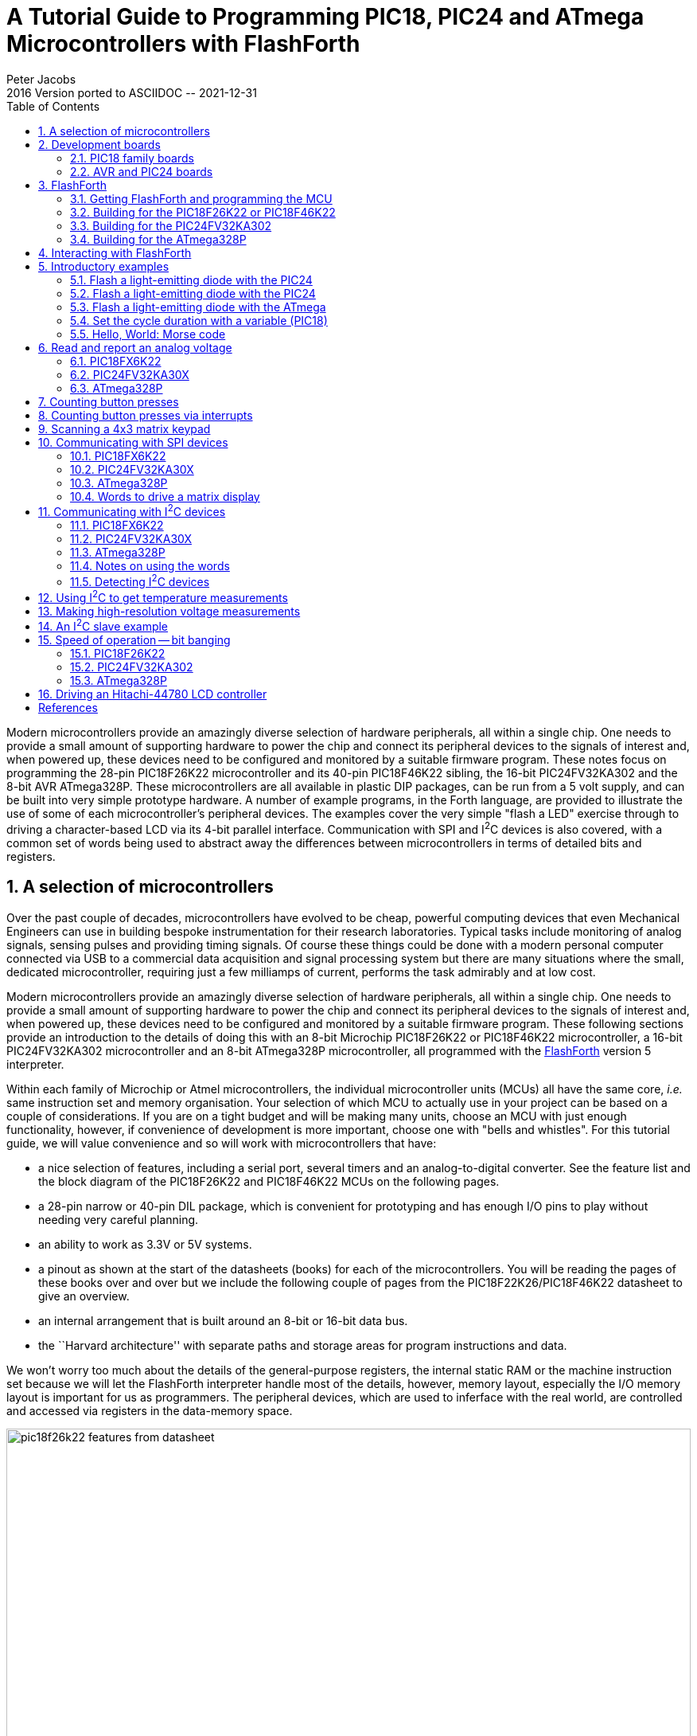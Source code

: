 = A Tutorial Guide to Programming PIC18, PIC24 and ATmega Microcontrollers with FlashForth
Peter Jacobs
2016 Version ported to ASCIIDOC -- 2021-12-31
:toc: right
:stylesheet: ./readthedocs.css
:sectnums:
:imagesdir: ../figs
:stem: latexmath
:eqnums:

:leveloffset: +1

Modern microcontrollers provide an amazingly diverse selection of hardware
peripherals, all within a single chip.
One needs to provide a small amount of supporting hardware to power the chip
and connect its peripheral devices to the signals of interest and, when powered up,
these devices need to be configured and monitored by a suitable firmware program.
These notes focus on programming the 28-pin PIC18F26K22 microcontroller and
its 40-pin PIC18F46K22 sibling, 
the 16-bit PIC24FV32KA302 and 
the 8-bit AVR ATmega328P.
These microcontrollers are all available in plastic DIP packages, 
can be run from a 5 volt supply,
and can be built into very simple prototype hardware.
A number of example programs, in the Forth language, are provided 
to illustrate the use of some of each microcontroller's peripheral devices.
The examples cover the very simple "flash a LED" exercise through to driving
a character-based LCD via its 4-bit parallel interface.
Communication with SPI and I^2^C devices is also covered, with a common set of words
being used to abstract away the differences between microcontrollers 
in terms of detailed bits and registers.

= A selection of microcontrollers

Over the past couple of decades, microcontrollers have evolved to be
cheap, powerful computing devices that even Mechanical Engineers can 
use in building bespoke instrumentation for their research laboratories.
Typical tasks include monitoring of analog signals, sensing pulses and 
providing timing signals.
Of course these things could be done with a modern personal computer
connected via USB to a commercial data acquisition and signal processing system
but there are many situations where the small, dedicated microcontroller,
requiring just a few milliamps of current, performs the task admirably 
and at low cost.

Modern microcontrollers provide an amazingly diverse selection of hardware
peripherals, all within a single chip.
One needs to provide a small amount of supporting hardware to power the chip
and connect its peripheral devices to the signals of interest and, when powered up,
these devices need to be configured and monitored by a suitable firmware program.
These following sections provide an introduction to the details of doing this 
with an 8-bit Microchip PIC18F26K22 or PIC18F46K22 microcontroller, 
a 16-bit PIC24FV32KA302 microcontroller
and an 8-bit ATmega328P microcontroller, 
all programmed with the https://flashforth.com)[FlashForth] version 5 interpreter.

Within each family of Microchip or Atmel microcontrollers, 
the individual microcontroller units (MCUs) all have the same core, 
_i.e._ same instruction set and memory organisation.
Your selection of which MCU to actually use in your project can be based on
a couple of considerations.
If you are on a tight budget and will be making many units, 
choose an MCU with just enough functionality, however,
if convenience of development is more important, 
choose one with "bells and whistles". 
For this tutorial guide, we will value convenience and so 
will work with microcontrollers that have:

* a nice selection of features, including a serial port, 
  several timers and an analog-to-digital converter.
  See the feature list and the block diagram of the PIC18F26K22 and 
  PIC18F46K22 MCUs on the following pages.

* a 28-pin narrow or 40-pin DIL package, which is convenient for prototyping and
  has enough I/O pins to play without needing very careful planning.

* an ability to work as 3.3V or 5V systems.

* a pinout as shown at the start of the datasheets (books) for each of the microcontrollers.
  You will be reading the pages of these books over and over but we include 
  the following couple of pages from the PIC18F22K26/PIC18F46K22 datasheet to give an overview.

* an internal arrangement that is built around an 8-bit or 16-bit data bus.

* the ``Harvard architecture'' with separate paths and storage areas for program 
  instructions and data.

We won't worry too much about the details of the general-purpose registers,
the internal static RAM or the machine instruction set because we will let
the FlashForth interpreter handle most of the details, however, 
memory layout, especially the I/O memory layout is important for us as programmers.
The peripheral devices, which are used to inferface with the real world,
are controlled and accessed via registers in the data-memory space.

.Features page from the PIC18F26K22 data sheet.
[#features-of-pic18f26k22]
image::pic18f26k22-features-from-datasheet.svg[width=100%]

.Block diagram of the PIC18F26K22 microcontroller.
[#block-diagram-pic18f26k22]
image::pic18f26k22-block-diagram-from-datasheet.svg[width=100%]


# Development boards

This tutorial is based around simple support hardware for each of the microcontrollers.
If you don't want to do your own soldering, there are easy-to-buy demonstration boards 
available as a convenient way to get your hardware up and going.
If you are a student of mechatroncis, however, you must eventually design and build your own hardware.  
The strip-board versions are aimed at you.

## PIC18 family boards

Here is a picture of PICDEM 2 PLUS with PIC18F46K22-I/P in the 40-pin socket (U1)
and running the LCD, as described in a later section.
We'll make use of the serial RS-232 interface (MAX232ACPA, U3) 
to both program Forth application and to communicate with running applications.
Other conveniences include on-board LEDs, switches, a potentiometer (RA0) 
and I^2^C devices, such as a TC74 temperature sensor (U5), just below the MCU
and a 24LC256 serial EEPROM (U4).
Initial programming of the FlashForth system into the MCU can be done via jack J5 
(labelled ICD in the lower left of the photograph)
with a Microchip MPLAB-ICD3, PICkit3, or similar device programmer.

.A PICDEM2 board from Microchip with a PIC18F46K22-I/P microcontroller driving the LCD.
[#lcd-on-picdem2-board]
image::picdem2plus-with-46k22-flashforth-5.jpeg[width=100%]

If you want a homebrew system, 
you can build a minimal system on strip-board that works well.
One of the nice things about such a strip-board construction is that you can
easily continue construction of your bespoke project on the board and,
with careful construction, your prototype can provide years of reliable service. 

.A minimal PIC18F26K22 system build on strip-board.
[#minimal-pic18f26k22-board]
image::pic18f26k22-demo-board-with-regulator-board-2014.jpeg[width=100%]

Here is a detailed view of the home-made demo board with PIC18F26K22 in place.
This board is suitable for the exercises in this guide.
A separate regulator board is to the left and a current-limited supply provides the 
input power.
The board is simple to make by hand, with header pins for the reset switch 
and connections to the LEDs.
The 4-pin header in the foreground provides an I^2^C connection.
The ICSP header is only needed to program FlashForth into the MCU, initially.
All communication with the host PC is then via the TTL-level serial header (labelled FTDI-232) 
at the right.
Beyond the minimum required to get the microcontroller to function, 
we have current-limiting resistors and header pins on most of the MCU's I/O pins.
This arrangement is convenient for exercises such as interfacing to the 4x3 matrix keypad
discussed in a later section.

The schematic diagram of this home-brew board is shown on the following page.
Note that there is no crystal oscillator on the board; the internal oscillator is 
sufficiently accurate for asynchronous serial port communication.
Note, also, the 1k resistors in the TX and RX nets.  
These limit the current going through the microcontroller pin-protection diodes
in the situation where the microcontroller board is unpowered and the FTDI-232 cable
is still plugged in to your PC.
This will happen at some point and, without the current-limiting resistors, the FTDI cable
will power the microcontroller, probably poorly.

.A schematic diagram of the minimal board for the PIC18F26K22.
[#schematic-pic18f26k22]
image::demo-board-schematic-26k22.svg[width=100%]

## AVR and PIC24 boards

The Eleven from Freetronics, shown in the left half of the following photograph,
is an Arduino-compatible board carrying an ATmega328P microcontroller.
This is a convenient piece of hardware with many prototype-friendly boards 
available to plug into the headers around the periphery of the board.
Although these boards come with the Arduino bootloader preprogrammed into the 
ATmega328 microcontroller, the standard AVR 6-pin programming header on the
right-hand end of the board (in the photo) can be used to reprogram the microcontroller
with the FlashForth interpreter.
Power and serial port access is through the USB connector at the left.

If you want an almost-no-solder option for prototyping with the PIC24FV32KA302, 
Microchip provide the Microstick 5V for PIC24K-series.
As shown in the following photograph, this is convenient in that it includes 
a programmer on-board and can be plugged into a bread-board.
The power supply and flash programming access is provided through the USB connector 
on the left of the board while the serial port connection is via the 6-pin connector 
on the right-end of the board.

[#eleven-and-microstick]
image::eleven-and-microstick-boards-2014.jpeg[width=100%]

Building a minimal board, by hand, for any of these processors is fairly easy and 
strip-board versions for each is shown in the following photograph.
The left-hand board is for the PIC18F26K22, before all of the extra protection resistors
were added.  In this state, FlashForth can already be used on this board for nearly all 
of the exercises in the following sections.
Schematic diagrams for the PIC24 and AVR microcontrollers are shown on the following pages.

[#home_built_minimal_boards]
image::home-built-minimal-boards-2014.jpeg[width=100%]

Each of the boards has headers for (1) power, (2) in-circuit serial programming, 
(3) I^2^C communication and
(4) TTL-level-232 serial communication.
The ATmega328 board on the right has a few more protection resistors installed and has
an 16\,MHz crystal because serial-port communication was found to be unreliable using the internal oscillator.

[#schematic_328]
image::demo-board-schematic-328.svg[width=100%]

[#schematic_32ka302]
image::demo-board-schematic-32ka302.svg[width=100%]


# FlashForth

Forth is a word-based language, in which the data stack is made available to the programmer
for temporary storage and the passing of parameters to functions.
Everything is either a number or a word.
Numbers are pushed onto the stack and words invoke functions.
The language is simple enough to parse that full, interactive Forth systems may be implemented 
with few (memory) resources.
Forth systems may be implemented in a few kilobytes of program memory and a few hundred bytes
of data memory such that it is feasible to provide the convenience of a fully interactive
program development on very small microcontrollers.

The classic beginners book by Brodie^<<brodie_1987,1>>^ is available online,
as is Pelc's more recent book^<<pelc_2011,3>>^.
A more detailed reference is published by Forth Inc^<<conklin_2007,2>>^.
These books are biased toward Forth running on a personal computer rather than on
a microcontroller, however, they are a good place to start your reading. 
For an introductory document that is specific to FlashForth, 
see the companion document, Elements of FlashForth 5.

https://flashforth.com[FlashForth] for the PIC18, PIC24 and ATmega families of microcontrollers 
is a full interpreter and compiler that runs entirely on the microcontroller.
It is a 16-bit Forth with a byte-addressable memory space.
Even though there are distinct memory types (RAM, EEPROM and Flash) and 
separate busses for data and program memory in these Harvard-architecture
microcontrollers, FlashForth unifies them into a single 64kB memory.

Above working in assembler, FlashForth does use some resources, both memory and compute cycles, 
but it provides such a nice, interactive environment that these costs are usually returned 
in convenience while tinkering with your hardware.
Forth programs are very compact so you will have less code to maintain in the long run.
The interpreter can also be available to the end user of your instrument, possibly
for making parameter adjustments or for making the hardware versatile by having a 
collection of application functions present simultaneously in the firmware, 
with the user selecting the required function as they wish.


## Getting FlashForth and programming the MCU

FlashForth is written in assembler, with one program source for each of 
the microcontroller families and a number of Forth text files to augment the
core interpreter.
The source code can be downloaded from SourceForge at the URL
http://sourceforge.net/projects/flashforth/
There, you will see that you can get a packaged release or you can clone the git repository.

To build from this source, you will need to start up your integrated development environment 
(be it MPLAB, MPLAB-X or AVR Studio), open the program source and config files in this IDE 
and edit the config file(s) to match your selection of oscillator.
There are other options to customize but the choice of oscillator is the main one.
The machine code can then be assembled and programmed into your microcontroller with 
a suitable device programmer (PICkit3, ICD3, STK500, AVRISP MkII, ...).
Once programmed with FlashForth, and mounted in a board that provides power and serial
communications as described in the previous section, you will be ready to interact with
FlashForth via a serial terminal or shell.

## Building for the PIC18F26K22 or PIC18F46K22

For our minimal system with either the PIC18F26K22 or PIC18F46K22 microcontroller,
we elect to use the internal (16 MHz) oscillator multiplied by 4 by the PLL.
Within the `MPLAB-X` development environment, 
we started a new standalone project to build our FlashForth program
that will use the microcontroller's UART serial port as the OPERATOR communications channel.
Following the prompt screens, we selected a specific processor (PIC18F26K22), 
our hardware tool (ICD3), and the compiler toolchain (mpasm).

To build the actual machine code that will be programmed into the flash memory
of the microcontroller,
it is sufficient to assemble the principal source file `ff-pic18.asm`
along with the configuration (or header) files 
`pic18f-main.cfg`, `pic18fxxxx.cfg`, `p18f2x4xk22.cfg`,
and use the linker script `FF_0000.lkr`.
The source file and config files can be found in the directory `pic18/src/`,
while the linker file is in `pic18/lkr/`.
There may be other configuration files already added to the project but you can ignore them.

We edited the processor-specific config file, `p18f2x4xk22.cfg`, writing `PLLCFG = ON` 
to have the PLL enabled (giving F~OSC~ = 64 MHz),
enable the watchdog timer with a 1:256 postscale (`WDTPS = 256`) 
to get approximately a 1 second time-out period,
and enable the external reset capability (`MCLRE = EXTMCLR`).
Being able to reset the microcontroller by bringing the `MCLR` pin low is something that
we find convenient when tinkering with new hardware.
We set the final line as +
`#define PLL ENABLE`

We needed to edit the \verb!pic18f-main.cfg! file only to set the system clock frequency
as `constant clock=d'64000000'`.
With this clock frequency, the microcontroller requires approximately 7 mA current while
the interpreter is running and waiting for input.

There are many other options for customizing the FlashForth program in this file,
however, the default parameters are fine for the first build of our minimal system.
To see your options for all of the configuration bits for your specific microcontroller, 
it is convenient to open the MPLAB-X view from the main menu:
`Window` -> `PIC Memory Views` -> `Configuration Bits`.

With the specific microcontroller selected for the project, the config file
`pic18fxxxx.cfg` will automatically select the appropriate MPLAB include file for 
the microcontroller, be it `p18f26k22.inc` for the 28-pin chip on the home-made board
or `p18f46k22.inc` for the 40-pin chip on the PICDEM 2 PLUS board.
If the build process complains of not being able to find the MCU-specific include file,
you may need to adjust the case-sensitivity of the assembler.
This check box can be found in the Project Properties dialog, 
under `General Options` for the `mpasmx` assembler, as shown in the following screen shot. 

image::MPLAB-X-mpasm-case-sensitivity.png[width=100%]

The following image shows the result of building in Microchip's MPLAB X IDE.
The lower left frame in the MPLAB-X window shows the MCU resources used.
With 426 bytes of SRAM used (another 3470 free) and 
8948 bytes of program memory used (56588 free),
For the PIC18F26K22 MCU, FlashForth occupies only about one-seventh of 
the microcontroller's program memory.
Most of the memory is available for your application.
For more details on the SRAM memory map, 
see the FlashForth 5 Quick Reference.
There, Mikael Nordman has provided a memory map that shows how
the SRAM memory is allocated within the FlashForth system. 

image::MPLAB-X-build-of-Flash-Forth-for-PIC18F26K22-2016.png[width=100%]

The final step is to program the FlashForth machine code into the flash memory of the microcontroller,
using whatever device programmer you happen to have plugged into your development system.
The Dashboard view in the screen shot above shows that we have seleted to use of the MPLAB ICD3.

## Building for the PIC24FV32KA302

Building for the 16-bit PIC24 family is similar process.
This time look for the source code files in the `pic24/` subdirectory.
There are fewer config files but you may need to customize the closest one for 
your particular processor.  
Here is the required text in the `p24fk_config.inc` file 
for our PIC24FV32KA302-I/SP microcontroller 
using its internal 8 MHz oscillator with 4X PLL
and installed on the home-made minimal board:

----
;;; Device memory sizes. Set according to your device.
;;; You can increase the addressable flash range be decreasing the addressable ram.
;;; Below is the setting for max amount of ram for PIC24FV32KA302
.equ FLASH_SIZE,     0x5800  ; Flash size in bytes without the high byte
                             ; See program memory size in the device datasheet.
.equ RAM_SIZE,       0x0800  ; Ram size in bytes
.equ EEPROM_SIZE,    0x0200  ; Eeprom size

; For some reason the normal config macros did not work
           .pushsection __FOSCSEL.sec, code
           .global __FOSCSEL
__FOSCSEL: .pword FNOSC_FRCPLL
           .popsection
; Start additions for FF Tutorial board with PIC24FV32KA30x
           .pushsection __FOSC.sec, code
           .global __FOSC
__FOSC:    .pword OSCIOFNC_OFF
           .popsection
           .pushsection __FICD.sec, code
           .global __FICD
__FICD:    .pword ICS_PGx2
           .popsection
; End additions	   

.equ FREQ_OSC, (8000000*4)	 ;Clock (Crystal)frequency (Hz)
----

Once programmed, FlashForth uses 542 of the microcontroller's 2048 bytes of SRAM and
4544 of the MCU's 11264 words of Flash memory.
This leaves most of the memory for your Forth application program.
Although this appears to be a lot less than that available in the PIC18F26K22 MCU,
this 16-bit MCU has lots of interesting hardware.
With instruction cycle frequency of 16 MHz and the interpreter waiting for input,
the current consumption is 7.5 mA, approximately the same as for the 8-bit PIC18F26K22. 


## Building for the ATmega328P

Assembling the FlashForth program within the AVR Studio IDE is fairly simple but
Mike Nordman has made life even simpler for users of Arduino-like hardware by providing
a prebuilt `.hex` file that can be programmed into the ATmega328P.
Here is the command for doing so with avrdude on a Linux PC.
----
$ sudo avrdude -p m328p -B 8.0 -c avrisp2 -P usb -e \
  -U efuse:w:0x07:m \
  -U hfuse:w:0xda:m \
  -U lfuse:w:0xff:m \
  -U flash:w:ff_uno.hex:i
----
The fuses are set to use the 16 MHz crystal on the Arduino-like board.


# Interacting with FlashForth

Principally, interaction with the programmed MCU is via the serial port.
For the PIC microcontrollers, settings are 38400 baud 8-bit, no parity, 1 stop bit, with
software (Xon/Xoff) flow control.
For the ATmega328P (as programmed above), the baud rate is 9600.

The FlashForth distribution includes a couple of shell programs that are 
programmed with some knowledge of the FlashForth interpreter. 
The `ff-shell.py` program is written in Python and allows interaction
with the microcontroller via a standard command shell.
It depends on a Python interpreter and the pyserial extension being installed on your PC.
The `ff-shell.tcl` is a GUI program that displays the interaction text in a dedicated window on your PC.
It requires the Tcl/Tk interpreter which is usually part of a Linux environment but it may be
installed on MS-Windows or MacOS as well.

The following images shows the `ff-shell.tcl` window just afer sending the content
of the `flash-led.txt` file to the PIC18F26K22.
The device name of `/dev/ttyUSB0` on the status line refers to the USB-to-serial interface 
that was plugged one of the PC's USB ports.
It is convenient to start the program with the command
----
$ sudo ./ff-shell.tcl 
----
If necessary, you can adjust the communication settings by typing new values into the entry boxes 
and pressing `Enter` to repoen the connection.

image::ff-shell-tcl-flash-led-pic18.png[width=100%]

As you type characters into the main text widget, `ff-shell.tcl` intercepts them and sends them, 
one at a time, via the serial port to the microcontroller.
As the microcontroller sends characters back, the program filters them and displays them in the text widget.
There is also a send-file capability that will send the text from the file
as fast as it can, without overwhelming the microcontroller.
The Python program `ff-shell.py` has a special command `#send` to start the equivalent process.

If you have sent the microcontroller off to do a repetitive task, such as flashing the LED indefinitely,
you can regain the interpreter's attention by sending a `Control-O` character.
The interpreter aborts the execution of the current word and does a software restart. 
After initialization, the interpreter announces that it is ready to begin.
Subsequently pressing `Enter` will get the `ok` response, as shown below.
The warm restart action is also available from the menu as `Micro` -> `Warm Restart`.

image::figs/ff-shell-tcl-control-O-pic18.png[width=100%]

We find `ff-shell.tcl` a very convenient interaction environment, however,
if you want to use a standard terminal program on Linux or MacOS, 


# Introductory examples

We begin with examples that demonstrate a small number of features of the MCU 
or of FlashForth.
Our interest will primarily be in driving the various peripherals of the MCU
rather than doing arithmetic or dealing with abstract data.

## Flash a light-emitting diode with the PIC24

The microcontroller version of the "Hello, World" program is typically a program that
flashes a single LED.
It will work on either of PIC18F microcontrollers mentioned previously and 
makes use of a digital input-output pin via the registers that control the IO port.
The manufacturer's datasheet has a very readable introduction to the IO ports.
Please read it.

// \code{}{../pic18/flash-led-pic18.txt}
----
-flash-led
marker -flash-led
$ff8a constant latb
$ff93 constant trisb
: init 1 trisb mclr ; \ want RB0 as output
: do_output latb c@ 1 xor latb c! ; \ toggle RB0 
: wait #500 ms ;
: main init begin do_output wait again ;
main 
----

Notes on this program:

* If the word `-flash-led` has been previously defined with the word marker, 
  line 1 resets the dictionary state and continues interpreting the file, 
  else the interpreter signals that it can't find the word and continues interpreting the file anyway.

* Line 2 records the state of the dictionary and defines the word `-flash-led`
  so that we can reset the dictionary to its state before the code was compiled, 
  simply by executing the word \verb!-flash-led!.

* Lines 3 and 4 define convenient names for the addresses of 
  the special function registers (SFRs) that control IO-port B.
  Note the literal hexadecimal notation with the `$` character.
  In the PIC18F family, the SFRs appear near the top of the 64k FlashForth memory space.

* Line 5 is a colon definition for the word \verb!init! that sets up the peripheral
  hardware.  
  Here, we set pin RB0 as output.
  The actual command that does the setting is `mclr`,
  which takes a bit-mask (00000001) and a register address (`$ff93`)
  and then clears the register's bits that have been set in the mask.
  Note the comment starting with the backslash character. 
  Although the comment text is sent to the MCU, it is ignored.
  Note, also, the spaces delimiting words.  That spaces after the colon and
  around the semicolon are important.

* Line 6 is the definition that does the work of fiddling the LED pin.
  We fetch the byte from the port B latch, toggle bit 0 and 
  store the resulting byte back into the port B latch.

* Line 7 defines a word to pause for 500 milliseconds.
  Note the `#` character for a literal decimal integer.

* Line 8 defines the "top-level" coordination word, which we have named
  `main`, following the C-programming convention.
  After initializing the relevant hardware, it unconditionally loops, doing the output
  operation and waiting, each pass.

* Line 9 invokes the `main` word and runs the application.
  Pressing the `Reset` button will trigger a hardware restart,
  kill the application and put the MCU back into a state of listening to the serial port.
  Invoking a warm restart by typing `Control-O` or selecting the `Warm Restart` 
  menu action in `ff-shell.tcl` may be a more convenient way to stop the application.
  Typing `main`, followed by `Enter` will restart the application.

Instead of going to the bother of tinkering with the MCU IO Port, 
we could have taken a short-cut and used the string writing capability 
of Forth to write a short version that was closer the the operation of
typical Hello World programs.

// \code{}{../src/short-hello-world.txt}
----
: greet-me ." Hello World" ;
greet-me
----

Before going on to more examples, it is good to know about the word `empty`.
This word will reset the dictionary and all of the allotted-memory pointers.
Because FlashForth does not allow you to redefine words that are already in the dictionary,
later examples that use the same names for their word definitions, 
may not compile without complaint if you don't clean up after each exercise.

## Flash a light-emitting diode with the PIC24

// \code{}{../pic24/flash-led.txt}
----
-flash-led
marker -flash-led
$02c8 constant trisb
$02cc constant latb
1 #15 lshift constant bit15
: init bit15 trisb mclr ; \ set pin as output
: do_output latb @ bit15 xor latb ! ; \ toggle the bit
: main init begin do_output #500 ms again ;
main
----

Notes on this program:

* This program for the 16-bit microcontroller is essentially the same as that
  for the 8-bit MCU, with different addresses for the port-control registers, of course.
  In the PIC24/dsPIC30/dsPIC33 version of FlashForth, the special function registers appear
  in the lowest 2k bytes of memory.
* On line 5, we compute the bit pattern for selecting the MCU pin rather than writing it explicitly.
  We start with a 1 in the least-significant bit of the 16-bit word and then shift it left 15 places,
  to produce the binary value `%1000000000000000`
* On line 7, we use 16-bit fetch `@` and store `!` operations because the
  special function registers for controlling the hardware on this microcontroller are 16 bits wide.

## Flash a light-emitting diode with the ATmega

// \code{}{../avr8/flash-led-avr.txt}
----
-flash-led-avr
marker -flash-led-avr
\ PB5 is Arduino digital pin 13.
\ There is a LED attached to this pin on the Freetronics Eleven.
 
$0024 constant ddrb
$0025 constant portb
1 #5 lshift constant bit5

: init bit5 ddrb mset ; \ set pin as output
: do_output portb c@ bit5 xor portb c! ; \ toggle the bit
: main init begin do_output #500 ms again ;

main
----

Notes on this program:

* Again, except for the specific registers and bits, 
  this program is the same as for the other MCUs.
  As for other high-level languages, we no longer have to think
  about the specific machine architecture (usually).
* Because we are using load and store instructions, 
  the special function registers start at address `$20`.


## Set the cycle duration with a variable (PIC18)

We enhance the initial demonstration by making the waiting period setable.
Because of the interactive FlashForth environment, 
the extra programming effort required is tiny.
The appearance of the code, however, looks a bit different because we have 
laid out the colon definitions in a different style and have included 
more comments.

// \code{}{../pic18/flash-led-var.txt}
----
-flash-led-var
marker -flash-led-var
\ Flash a LED attached to pin RB0.

$ff8a constant latb
$ff93 constant trisb
variable ms_count \ use this for setting wait period.

: init ( -- )
  1 trisb mclr  \ want RB0 as output
;

: do_output ( -- )
  latb c@ 1 xor latb c!  \ toggle RB0
; 

: wait ( -- )
  ms_count @ ms
;

: main ( n -- )
  ms_count !  \ store for later use in wait
  init
  begin
    do_output
    wait
  again
;

#500 main  \ exercise the application
----

Notes on this program:

* If the file has been sent earlier defining the application's words,
  line 1 resets the state of the dictionary to forget those previous definitions. 
  This makes it fairly convenient to have the source code open in an editing window
  (say, using `emacs`) and to simply reprogram the MCU by resending the file
  (with the `Send-File` menu item in `ff-shell.tcl`). 

* Line 7 defines a 16-bit variable `ms_count`.

* Line 30 leaves the wait period on the stack before invoking the `main` word.

* On each pass through the `wait` word, the 16-bit value is fetched from

* `ms_count` and is used to determine the duration of the pause.


## Hello, World: Morse code

Staying with the minimal hardware of just a single LED attached to pin RB0 
on the PIC18F26K22 or PIC18F46K22, 
we can make a proper "Hello World" application.
The following program makes use of Forth's colon definitions so that we can 
spell the message directly in source code and 
have the MCU communicate that message in Morse code.

// \code{}{../pic18/hello-world.txt}
----
-hello-world
marker -hello-world
\ Flash a LED attached to pin RB0, sending a message in Morse-code.

$ff8a constant latb
$ff93 constant trisb
variable ms_count \ determines the timing.

: init ( -- )
  1 trisb mclr  \ want RB0 as output
  1 latb mclr   \ initial state is off
;

: led_on 1 latb mset ;
: led_off 1 latb mclr ;
: gap ms_count @ ms ; \ pause period
: gap2 gap gap ;
: dit led_on gap led_off gap2 ;
: dah led_on gap2 led_off gap2 ;

\ Have looked up the ARRL CW list for the following letters.
: H dit dit dit dit ;
: e dit ;
: l dit dit ;
: o dah dah dah ;
: W dit dah dah ;
: r dit dah dit ;
: d dah dit dit ;

: greet ( -- )
  H e l l o  gap  W o r l d  gap2
;

: main ( n -- )
  ms_count !  \ store for later use in gap
  init
  begin
    greet
  again
;

#100 main  \ exercise the application
----


# Read and report an analog voltage

## PIC18FX6K22

Use of the analog-to-digital converter (ADC) is a matter of, first,
reading Section 17 of the PIC18F2X/4XK22 datasheet,
setting the relevant configuration/control registers and then giving it a poke
when we want a measurement.
Again, the interactive nature of FlashForth makes the reporting 
of the measured data almost trivial.

// \code{}{../pic18/read-adc.txt}
----
-read-adc
marker -read-adc
\ Read and report the analog value on RA0/AN0.

\ Registers of interest on the PIC18F26K22
$ffc4 constant adresh
$ffc3 constant adresl
$ffc2 constant adcon0
$ffc1 constant adcon1
$ffc0 constant adcon2
$ff92 constant trisa
$ff38 constant ansela

: init ( -- )
  1 trisa mset \ want RA0 as input
  1 ansela mset
  %00000000 adcon1 c! \ ADC references Vdd, Vss
  %10101111 adcon2 c! \ right-justified, 12-TAD acq-time, FRC
  %00000001 adcon0 c! \ Power on ADC, looking at AN0
;

: adc@ ( -- u ) 
  %10 adcon0 mset \ Start conversion
  begin %10 adcon0 mtst 0= until \ Wait until DONE
  adresl @
;
 
: wait ( -- )
  #500 ms
;

: main ( -- )
  init 
  begin
    adc@ u.
    wait
  key? until
;

\ Exercise the application, writing digitized values periodically
\ until any key is pressed.
decimal
main 
----

Notes on this program:

* Although not much needs to be done to set up the ADC, 
  you really should read the ADC section of the datasheet
  to get the full details of this configuration.

* Lines 17 to 19 uses binary literals (with the `%` character) 
  to show the configuration bits explicitly.

* Line 24 conditionally repeats testing of the DONE bit for the ADC.

* Line 25 fetches the full 10-bit result and leaves it on the stack
  for use after the `adc@` word has finished.  
  Because of the selected configuration of the ADC peripheral, 
  the value will be right-justified in the 16-bit cell.

* Line 35 invokes the `adc@` word and prints the numeric result.

* Line 37 checks if a character has come in from the serial terminal.
  If so, the loop is terminated and the main function returns control to
  the FlashForth interpreter.


## PIC24FV32KA30X

The analog-to-digital converter on the PIC24-series microcontrollers is a little more complex
than that on the PIC18 series.
There are more features to select and so there are more registers and bits to set, however, 
the essential set-up tasks are similar.
The following script sets up some word definitions that were developed with a view to using them 
in a larger program. 
The particular words are more verbose but also carry more information.

// \code{}{../pic24/read-adc-pic24.txt}
----
-read-adc
marker -read-adc
\ Read and report the analog values on AN0 through AN3.

\ Registers of interest on the PIC24FV32KA30x
$0084 constant ifs0

$02c0 constant trisa
$02c2 constant porta
$02c4 constant lata
$02c6 constant odca

$02c8 constant trisb
$02ca constant portb
$02cc constant latb
$02ce constant odcb

$0300 constant adc1buf0
$0340 constant ad1con1
$0342 constant ad1con2
$0344 constant ad1con3
$0348 constant ad1chs

$04e0 constant ansa
$04e2 constant ansb

$0770 constant pmd1

\ bit masks
$0001 constant mADC1MD \ pmd1
$0001 constant mDONE \ ad1con1
$0002 constant mSAMP
$8000 constant mADON
$2000 constant mAD1IF


: adc.init ( -- )
  $0003 trisa mset \ want RA0, RA1 as input
  $0003 ansa mset
  $0003 trisb mset
  $0003 ansb mset
  mADC1MD pmd1 mclr \ ensure module enabled
  $0470 ad1con1 ! \ 12-bit, auto-convert
  $0000 ad1con2 ! \ ADC references Vdd, Vss
  $9f00 ad1con3 ! \ ADRC, 31-TAD acq-time
  $0000 ad1chs ! \ neg input is Vss, pos input AN0
  mADON ad1con1 mset \ Power on ADC
  mAD1IF ifs0 mclr
;

: adc.close ( -- )
  mADON ad1con1 mclr
  mAD1IF ifs0 mclr
;

: adc.select ( u -- ) \ select positive input
  $0003 and ad1chs ! \ limit selection to AN0 through AN3
;

: adc@ ( -- u )
  mDONE ad1con1 mclr
  mSAMP ad1con1 mset \ Start sampling
  begin mDONE ad1con1 mtst until \ Wait until done.
  adc1buf0 @
;

: adc@.filter ( -- u )
  0 \ start of sum
  8 for adc@ + next
  8 /
;
 
: wait ( -- )
  #500 ms
;

: adc.test ( -- )
  adc.init 
  begin
    0 adc.select adc@.filter u.
    1 adc.select adc@.filter u.
    cr
    wait
  key? until
  adc.close
;

\ Exercise the application, writing digitized values periodically
\ until any key is pressed.
\ decimal
\ adc.test 
----

Notes on this program:

* This script was part of a larger application for the monitoring of 2 pressure transducers, 
  hence the setting up of just RA0 and RA1 at the start of `adc.init` at lines 38--41.

* To save power the peripheral modules of a PIC24 are, by default, disabled.
  You need to clear a module's disable bit (line 42) to do anything with it, 
  even setting configuration registers.
  The (separate) power-on bit still needs to be set to start up the converter.

## ATmega328P

Although the analog-to-digital converter on the ATmega328P is different in detail,
it has essentially the same functionality that can be abstracted.
To control the ADC module, we can set up the same words 
(`adc.init`, `adc.close`, `adc.select` and `adc@`) 
as for the PIC24FV32KA302.

// \code{}{../avr8-2016/read-adc-avr.txt}
----
-read-adc
marker -read-adc
\ Read and report analog voltages

\ Registers of interest on the ATmega328P
$78 constant adcl
$79 constant adch
$7a constant adcsra
$7b constant adcsrb
$7c constant admux
$7e constant didr0

\ Bit masks
%10000000 constant mADEN
%01000000 constant mADSC
%00010000 constant mADIF

: adc.clear.iflag ( -- )
  mADIF adcsra mset \ clear by writing 1
;

: adc.init ( -- )
  $3f didr0 c! \ Disable digital inputs 5 through 0
  $40 admux c! \ AVcc as ref, right-adjust result, channel 0
  $06 adcsra c! \ single conversion mode, prescaler 64
  mADEN adcsra mset \ enable ADC
  adc.clear.iflag
;

: adc.close ( -- )
  mADEN adcsra mclr
  adc.clear.iflag
;

: adc.wait ( -- )
  begin mADSC adcsra mtst 0= until
;

: adc.select ( u -- )
  adc.wait
  $0f and \ channel selected by lower nibble
  admux c@ $f0 and \ fetch upper nibble
  or admux c!
;

: adc@ ( -- u )
  adc.wait
  mADSC adcsra mset
  adc.wait
  adcl c@ adch c@ #8 lshift or
  adc.clear.iflag
;

: adc.test ( -- ) \ Exercise the analog converter
  adc.init
  begin
    0 adc.select adc@ ." adc0 " u.
    1 adc.select adc@ ." adc1 " u.
    cr
    #500 ms
  key? until
  adc.close
;

\ Now, start up the application...
\ decimal
\ adc.test
----

Notes on this program:

* Although there are 6 analog pins available, the test word only exercises channels 0 and 1.

* The input channel selection is controlled by the lower bits in the `admux` register.
  Other than the 6 external analog input pins, you can select:
  - the temperature sensor with bit pattern `%1000`,
  - the internal band-gap reference with `%1110`, and
  - and the zero-volt rail (GND) with `%1111`.


# Counting button presses

Example of sensing a button press, with debounce in software.

// \code{}{../pic18/push-button.txt}
----
\ Use a push-button on RB0 to get user input.
\ This button is labelled S3 on the PICDEM2+ board.
-pb-demo
marker -pb-demo

$ff81 constant portb
$ff8a constant latb
$ff93 constant trisb

variable count

: init ( -- )
  %01 trisb mset \ RB0 as input
  %10 trisb mclr \ RB1 as output
  %10 latb mclr
;
: RB1toggle ( -- )
  latb c@ %10 xor latb c!
; 
: RB0@ ( -- c )
  portb c@ %01 and
;
: button? ( -- f )
  \ Check for button press, with software debounce.
  \ With the pull-up in place, a button press will give 0.
  RB0@ if
    0
  else
    #10 ms
    RB0@ if 0 else -1 then
  then
;

: main ( -- )
  0 count !
  init
  begin
    button? if 
      RB1toggle
      count @ 1+ count !
      count @ .
      #200 ms \ allow time to release button
    then
    cwd
  key? until
;

main  \ exercise the application
----

Notes on this program:

* The `main` word clears the `count` variable, calls `init` to set up the hardware
  and then loops, polling `RB0` and incrementing value of the `count` variable only when 
  the button gets pressed.

* If the pause after acknowledging the button press (line 42) is too long,
  we may lose later button press events.  
  This depends on how frantically we press S3.

* Line 44 resets the watch-dog timer on each pass of the main loop.
  If we don't press the RB0 button for a long time, the main loop would not otherwise pause 
  and clear the watch-dog timer.
  The watch-dog timer is cleared inside the `ms` word, however,
  if the timer expires before being cleared, the microcontroller would be reset
  and the FlashForth interpreter would restart.    


# Counting button presses via interrupts

Instead of polling the RB0 pin attached to the push button, as in the previous example,
let's set up the hardware interrupt mechanism to invoke the increment action for us.

// \code{}{../pic18/pb-interrupt.txt}
----
\ Use a push-button on RB0 to get user input, via an interrupt.
\ This button is labelled S3 on the PICDEM2+ board.
\ Don't have J6 connected because the LED on RB0 loads the pull-up.

-pb-interrupt
marker -pb-interrupt

$ff93 constant trisb
$fff2 constant intcon
$fff1 constant intcon2

variable count
variable last-count

: int0-irq
  [i
    %10 intcon mtst \ INT0IF
    if 
      count @ 1+ count !
      %10 intcon mclr
    then
  i]
;i

: init ( -- )
  %01 trisb mset \ RB0 as input, a button press will give 0.
  %01000000 intcon2 mclr \ interrupt on falling edge
  ['] int0-irq 0 int! \ install service word
  %10 intcon mclr \ INT0IF cleared
  %10000 intcon mset \ INT0 interrupt enable
;

: main ( -- )
  0 count !
  init
  begin
    count @ last-count @ - \ change?
    if 
      count @ dup last-count ! .
    then
    cwd
  key? until
;

main  \ exercise the application
----

Notes on this program:

* Again, we use the variable named `count` as the variable to be incremented
  on pressing the button that pulls RB0 low.
  The actual increment is done on line 19, inside the interrupt service word `int0-irq`.
  The second variable, `last-count`, is used on line 36 in the `main` word,
  to detect when the `count` variable changes.

* The `init` word sets up the bits to enable the `INT0` external interrupt
  to fire on a falling edge at RB0.

* On line 28 in the `init` word, the execution token for our interrupt service word
  is stored as the high-priority interrupt vector.
  Because FlashForth supports only high-priority interrupts, the `0` is a dummy value 
  but is still expected by the `int!` word.

* Inside the interrupt-service word, we need to test the `INT0IF` interrupt flag
  to see if it is our interrupt to handle and, if it is, do the appropriate work 
  (of incrementing the `count` variable) and clearing the interrupt flag.
  If you enable several interrupt sources, you need to provide a test and action for each.

* The `main` word clears the `count` variable, calls `init` to set up the interrupt
  mechanism and then loops, emitting the value of the `count` variable only when it changes.


# Scanning a 4x3 matrix keypad

We connect a 4x3 matrix keypad to PORTB, using RB0, RB1 and RB2 to drive the columns 
while sensing the rows with RB4 through RB7.
The schematic figure below shows the arrangement of keys and pins.

image::keypad-4x3-portb.svg[width=40%]

To minimize hardware, we have used the weak pull-ups on PORTB.
Pressing a key while its column wire is held high does nothing, however,
pressing a key on a column that is held low will result in its row
being pulled low.

// \code{}{../pic18/keypad.txt}
----
-keypad
marker -keypad
\ Display key presses from a 4x3 (telephone-like) keypad 
\ on PIC18F26K22-I/SP

$ff81 constant portb
$ff8a constant latb
$ff93 constant trisb
$ff39 constant anselb
$ff61 constant wpub
$fff1 constant intcon2

: init ( -- )
  0 latb c!
  %00000000 anselb c!    \ set as all digital I/O pins
  %11110000 trisb c!     \ RB7-4 as input, RB3-0 as output
  %11110000 wpub c!      \ pull-ups on RB7-4
  %10000000 intcon2 mclr \ turn on pull-ups
;

flash 
create key_chars 
  char 1 c, char 2 c, char 3 c,
  char 4 c, char 5 c, char 6 c,
  char 7 c, char 8 c, char 9 c,
  char * c, char 0 c, char # c,
create key_scan_bytes
  $7e c, $7d c, $7b c,
  $be c, $bd c, $bb c,
  $de c, $dd c, $db c,
  $ee c, $ed c, $eb c,
ram

: scan_keys ( -- c )
  \ Return ASCII code of key that is pressed
  #12 for
    key_scan_bytes r@ + c@ 
    dup
    latb c!
    portb c@
    = if 
      \ key must be pressed to get a match
      key_chars r@ + c@
      rdrop
      exit
    then
  next
  0  \ no key was pressed
;

: keypad@ ( -- c ) 
  \ Read keypad with simple debounce.
  \ ASCII code is left on stack. 
  \ Zero is returned for no key pressed or inconsistent scans.
  scan_keys dup 
  #20 ms 
  scan_keys
  = if exit else drop then
  0 \ inconsistent scan results
;
         
: main ( -- )
  init
  begin
    keypad@
    dup 
    0= if 
      drop  \ no key pressed 
    else
      emit  
      #300 ms \ don't repeat key too quickly
    then 
  key? until
;
----

Notes on this program:

* In lines 21--31, we make use of character arrays to store (into the program memory)
  the the ASCII code and the scan code for each key.
  The scan code is made up of the 3-bit column pattern to be applied to RB2-RB0 and the
  resulting 4-bit row-sense pattern (RB7-RB4) expected for the particular key if it is pressed.
  RB3 is maintained high (and is of no consequence) for this 3-column keypad, however, 
  it would be used for a 4x4 keypad.

* Lines 36 and 47 make use of the for--next control construct to work through 
  the set of 12 scan codes.

* We should go further by making use a state-machine 
  and also keeping track of the last key pressed.


# Communicating with SPI devices

The photograph below shows the Eleven AVR board driving a matrix display.
This particular display board has an 8-by-8 LED matrix being controlled by
a MAX7219 8-digit LED display driver.

image::eleven-driving-MAX7219-LED-matrix.jpeg[width=100%]

The MAX7219 has a serial data interface that can be driven by the SPI module
within each of the microcontrollers.
The timing diagram, taken directly from the MAXIM datasheet, 
is shown below, along with the expect format for each 16-bit command.
A command can be sent to the MAX7219 chip by taking the chip-select line low,
sending two bytes via the SPI module and then taking the chip-select line high.
A set of words for doing this 2-byte transfer and building the higher-level commands
on top of that transfer is given after.

image::max7219-timing-diagram.svg[width=100%]

The following sections define the words for using SPI peripherals for each of the microcontrollers 
in master mode.
The SPI module is initialized for mode 0 operation, with clock signal idling low, 
and data lines changing as the clock signal transitions from active to idle. 
This suits the MAX7219, which samples the data as the clock signal transitions from idle to active. 
These words provide abstract the hardware registers and bits to provide a common vocabulary 
for the interaction with SPI slave devices.

## PIC18FX6K22

// \code{}{../pic18/spi2-base-k22.txt}
----
\ spi2-base-k22.txt
\ Words to drive the SPI2 module on the PIC18F26K22
\ PJ 31-Jan-2016
-spi2-base
marker -spi2-base

\ Registers of interest for MSSP2
$ff39 constant anselb
$ff61 constant wpub
$ff69 constant ssp2con3
$ff6c constant ssp2con1
$ff6d constant ssp2stat
$ff6e constant ssp2add
$ff6f constant ssp2buf
$ff81 constant portb     
$ff8a constant latb      
$ff93 constant trisb     
$ffa4 constant pir3
$fff1 constant intcon2

\ bit masks
%0001 constant mSS2 ( RB0 )
%0010 constant mSCK2 ( RB1 )
%0100 constant mSDI2 ( RB2 )
%1000 constant mSDO2 ( RB3 )
$80 constant mRBPU
$80 constant mSSP2IF
$20 constant mSSP2EN

\ !SS2 is on RB0
: spi.select ( -- ) mSS2 latb mclr ;
: spi.deselect ( -- ) mSS2 latb mset ;

: spi.init ( -- ) \ set up SPI2 as master
  $0f anselb mclr \ enable digital for RB3 through RB0
  mSCK2 trisb mclr \ SCK as output
  mSCK2 latb mclr \ clock idles low
  mSDO2 trisb mclr \ MOSI as output
  mSDI2 trisb mset \ MISO as input
  $04 wpub c! \ activate pull-up on MISO (RB2) only
  mRBPU intcon2 mclr \ enable pull-ups
  mSS2 trisb mclr \ SS2 as output
  mSS2 latb mset \ deselect
  %01000000 ssp2stat c! \ SMP=0 CKE=1
  %00100010 ssp2con1 c! \ enable, CKP=0, Fosc/64
  mSSP2IF pir3 mclr
  ssp2buf c@ drop \ will clear BF
;
: spi.close ( -- )
  mSSP2EN ssp2con1 mclr
  mSSP2IF pir3 mclr
;
: spi.wait ( -- ) 
  begin mSSP2IF pir3 mtst until
  mSSP2IF pir3 mclr
;
: spi.cexch ( c1 -- c2 ) ssp2buf c! spi.wait ssp2buf c@ ;
: spi.csend ( c1 -- ) spi.cexch drop ;

: spi.test ( -- ) 
  spi.init
  spi.select
  $1c spi.csend \ an arbitrary byte
  spi.deselect
  spi.close
;
----

Notes on this program:

* For the PIC18F26K22, we choose to use the second SPI module 
  because we have the pins associated with the first module assigned to the I^2^C communications.

* Lines 40 and 41 activate the weak pull-up for the MISO pin.
  Some slave devices, such as the MAX7219, do not have a data-out pin to talk back to the master.

* The key word `spi.cexch` starts the exchange of a byte by writing it to the SPI data buffer.
  On completion of the transfer, detected by the interrupt flag going high,
  the incoming byte is fetched from the same buffer.
  If there is no data line connected to the MISO pin, a byte of all 1s will be returned.
  If you know that is the expected, it may be convenient to use the `spi.csend` which
  does the same exchange but then drops the incoming byte.


## PIC24FV32KA30X

// \code{}{../pic24/spi1-base-pic24fv32ka302.txt}
----
\ spi1-base-pic24fv32ka302.txt
\ Words to drive the SPI1 module on the PIC24FV32KA302
\ PJ 01-Feb-2016
-spi1-base
marker -spi1-base

\ Registers of interest for SPI1
$0070 constant cnpu2 \ CN16PUE is bit 0
$0084 constant ifs0 \ SPI1IF is bit 10
$02c8 constant trisb     
$02ca constant portb     
$02cc constant latb
$02ce constant odcb     
$0240 constant spi1stat
$0242 constant spi1con1
$0244 constant spi1con2
$0248 constant spi1buf
$04e2 constant ansb
$0770 constant pmd1 \ SPI1MD is bit 3

\ bit masks
$8000 constant mSS1 ( RB15 )
$0800 constant mSCK1 ( RB11 )
$0400 constant mSDI1 ( RB10 )
$2000 constant mSDO1 ( RB13 )
$0400 constant mSPI1IF
$8000 constant mSPIEN
$0040 constant mSPIROV

\ !SS1 is on RB15
: spi.select ( -- ) mSS1 latb mclr ;
: spi.deselect ( -- ) mSS1 latb mset ;

: spi.init ( -- ) \ set up SPI1 as master
  $ac ansb mclr \ enable digital for RB15,13,11,10
  mSCK1 trisb mclr \ SCK as output
  mSCK1 latb mclr \ clock idles low
  mSDO1 trisb mclr \ MOSI as output
  mSDI1 trisb mset \ MISO as input
  $0001 cnpu2 ! \ activate pull-up on MISO (SDI1/CN16/RB10) only
  mSS1 trisb mclr \ SS1 as output
  mSS1 latb mset \ deselect
  $0004 pmd1 mclr \ allow the module to be used
  $013d spi1con1 ! \ MODE16=0, SMP=0 CKE=1, CKP=0, MSTEN=1 
                   \ sec-prescale 1:1, pri-prescale 16:1
  $0000 spi1con2 ! \ legacy mode
  mSPIROV spi1stat mclr
  mSPIEN spi1stat mset \ enable module
  mSPI1IF ifs0 mclr
;
: spi.close ( -- )
  mSPIEN spi1stat mclr
  mSPI1IF ifs0 mclr
;
: spi.wait ( -- ) 
  begin mSPI1IF ifs0 mtst until
  mSPI1IF ifs0 mclr
;
: spi.cexch ( c1 -- c2 ) spi1buf c! spi.wait spi1buf c@ ;
: spi.csend ( c1 -- ) spi.cexch drop ;

: spi.test ( -- ) 
  spi.init
  spi.select
  $1c spi.csend \ an arbitrary byte
  spi.deselect
  spi.close
;
----

Notes on this program:

* On this microcontroller, we choose to use the first SPI module, again because
  it results in a convenient set of pins.
  A later section in this tutorial uses the I^2^C pins on RB5 and RB6.

* On lines 43 through 46, the SPI1 module is configured to behave much like the 
  8-bit SPI module on the PIC18F26K22.
  If we didn't care about making a common set of words for the three example processors
  in this tutorial guide, 
  we would probably make use of the advanced features on this 16-bit microcontroller.
  These features include 16-bit transfer and enhanced buffering.


## ATmega328P

// \code{}{../avr8-2016/spi-base-avr.txt}
----
\ spi-base-avr.txt
\ Words to drive the SPI module on the ATmega328P
\ PJ 31-Jan-2016
-spi-base
marker -spi-base

\ Registers of interest
$24 constant ddrb
$25 constant portb
$4c constant spcr
$4d constant spsr
$4e constant spdr

\ bit masks
%000100 constant mSS ( PB2 )
%001000 constant mMOSI ( PB3 )
%010000 constant mMISO ( PB4 )
%100000 constant mSCK ( PB5 )
$80 constant mSPIF
$40 constant mWCOL

\ !SS is on PB2
: spi.select ( -- ) mSS portb mclr ;
: spi.deselect ( -- ) mSS portb mset ;

: spi.init ( -- ) 
  mSCK ddrb mset \ SCK as output
  mSCK portb mclr \ clock idles low
  mMOSI ddrb mset \ MOSI as output
  mMISO ddrb mclr \ MISO as input
  mMISO portb mset \ activate pull-up on MISO
  mSS ddrb mset \ SS as output
  mSS portb mset \ deselect
  $51 spcr c! \ enable as master with cpolarity 0, cphase 0, fosc/16
  $00 spsr c! \ SPI2X=0 for fosc/16
  spsr c@ drop spdr c@ drop \ will clear SPIF
;
: spi.close ( -- )
  $00 spcr c!
;
: spi.wait ( -- ) begin mSPIF spsr mtst until ;
: spi.cexch ( c1 -- c2 ) spdr c! spi.wait spdr c@ ;
: spi.csend ( c1 -- ) spi.cexch drop ;

: spi.test ( -- ) 
  spi.init
  spi.select
  $1c spi.csend \ an arbitrary byte
  spi.deselect
  spi.close
;
----

Here is a screenshot showing the record of the SPI communication pins on the ATmega328P 
as it sends the single byte `0c`, as specified in the `spi-test` word.
The SPI clock period is 1 microsecond.

image::eleven-spi-test-avr-sending-0c-byte.png[width=100%]

## Words to drive a matrix display

Given the base words defined in the previous sections, any of the boards may drive the
matrix display with the following words.
The interesting commands are defined by line 20 and 
the `disp-test-X` words are three examples of doing something with the display.

// \code{}{../avr8-2016/led-matrix-display.txt}
----
\ led-matrix-display.txt
\ Drive a MAX7219 display chip with 8x8 LED matrix
-disp-max7219
marker -disp-max7219

: max7219.send ( c1 c2 -- )
  swap spi.select spi.csend spi.csend spi.deselect
;

: disp.normal ( -- ) $0c $01 max7219.send ;
: disp.shutdown ( -- ) $0c $00 max7219.send ;

: disp.test.on ( -- ) $0f $01 max7219.send ;
: disp.test.off ( -- ) $0f $00 max7219.send ;

: disp.no.op ( -- ) $00 $00 max7219.send ;
: disp.intensity ( c -- ) $0a swap max7219.send ;
: disp.decode ( c -- ) $09 swap max7219.send ;
: disp.scan.limit ( c -- ) $0b swap max7219.send ;
: disp.set.digit ( cbits cdigit -- ) swap max7219.send ;

: disp-test-1 ( -- ) \ all LEDs on full, 232mA needed
  spi.init
  disp.test.on
  begin key? until
  disp.test.off
  spi.close
;
: disp-test-2 ( -- ) \ left 4 LEDs on first row, 42mA needed
  spi.init
  disp.normal
  $03 disp.intensity
  $00 disp.scan.limit
  $f0 $01 disp.set.digit
  begin key? until
  disp.shutdown
  spi.close
;
: disp-test-3 ( -- ) \ draw face, 18mA needed
  spi.init
  disp.normal
  $01 disp.intensity
  $07 disp.scan.limit
  %00000000 $01 disp.set.digit
  %01100110 $02 disp.set.digit
  %00000000 $03 disp.set.digit
  %00011000 $04 disp.set.digit
  %00011000 $05 disp.set.digit
  %10000001 $06 disp.set.digit
  %01000010 $07 disp.set.digit
  %00111100 $08 disp.set.digit
  begin key? until
  disp.shutdown
  spi.close
;
----


# Communicating with I^2^C devices

Here are some words for using I^2^C (or Two-wire) peripherals for each of the microcontrollers
in master mode.
These words provide abstract the hardware registers and bits to provide a common vocabulary 
for the interaction with I^2^C slave devices.

## PIC18FX6K22

// \code{}{../pic18/i2c-base-k22.txt}
----
\ i2c-base-k22.txt
\ Low-level words for I2C master on PIC18F26K22
\
\ Modelled on the original i2c-base.txt for PIC18, 
\ i2c-twi.frt from amforth and
\ the datasheet for Microchip PIC18F26K22.
\ Peter J.  2014-11-08

-i2c-base-k22
marker -i2c-base-k22
hex ram

\ Registers related to I2C operation of MSSP1
$ff3a constant anselc
$ff82 constant portc
$ff8b constant latc
$ff94 constant trisc
$ff9e constant pir1
$ffc5 constant ssp1con2
$ffc6 constant ssp1con1
$ffc7 constant ssp1stat
$ffc8 constant ssp1add
$ffc9 constant ssp1buf
$ffca constant ssp1msk
$ffcb constant ssp1con3

\ Masks for bits
%00000001 constant mSEN \ in ssp1con2
%00000010 constant mRSEN
%00000100 constant mPEN
%00001000 constant mRCEN
%00010000 constant mACKEN
%00100000 constant mACKDT
%01000000 constant mACKSTAT
%00100000 constant mSSP1EN \ in ssp1con1
%00000001 constant mBF \ in ssp1stat
%00001000 constant mSSP1IF \ in pir1

: i2c.init ( -- )
  %00001000 ssp1con1 c! \ Master mode
  [ Fcy #100 / 1- ] literal ssp1add c! \ Set clock frequency to 100 kHz
  mSSP1IF pir1 mclr \ Clear interrupt bit
  %00011000 trisc mset \ SCL1 on RC3, SDA1 on RC4
  %00011000 anselc mclr
  mSSP1EN ssp1con1 mset \ Enable hardware
;

: i2c.close ( -- )
  mSSP1EN ssp1con1 mclr
  mSSP1IF pir1 mclr
;

: i2c.wait ( -- ) \ Wait for interrupt flag and clear it
  begin mSSP1IF pir1 mtst until
  mSSP1IF pir1 mclr
;

: i2c.idle? ( -- f )
  %00011111 ssp1con2 mtst \ ACKEN RCEN REN RSEN SEN
  %100 ssp1stat mtst \ R/^W 
  or 0=
;

: i2c.start ( -- ) \ Send start condition
  begin i2c.idle? until
  mSSP1IF pir1 mclr
  mSEN ssp1con2 mset
  i2c.wait
;

: i2c.rsen ( -- ) \ Send repeated start condition
  mSSP1IF pir1 mclr
  mRSEN ssp1con2 mset
  i2c.wait
;

: i2c.stop ( -- ) \ Send stop condition
  mSSP1IF pir1 mclr
  mPEN ssp1con2 mset
  i2c.wait
;

: i2c.buf.full? ( -- f ) 
  mBF ssp1stat mtst
;

\ Write one byte to bus, leaves ACK bit.
\ A value of 0 indicates ACK was received from slave device.
: i2c.c! ( c -- f )
  begin i2c.buf.full? 0= until
  ssp1buf c!
  begin i2c.buf.full? 0= until
  begin i2c.idle? until
  ssp1con2 c@ mACKSTAT and
;

\ Send ack bit.
: i2c.ack.seq ( -- )
  mACKEN ssp1con2 mset
  begin mACKEN ssp1con2 mtst 0= until
;

\ Read one byte and ack for another.
: i2c.c@.ack ( -- c )
  mRCEN ssp1con2 mset
  begin i2c.buf.full? until
  mACKDT ssp1con2 mclr i2c.ack.seq \ ack
  ssp1buf c@
;

 \ Read one last byte.
: i2c.c@.nack ( -- c ) 
  mRCEN ssp1con2 mset
  begin i2c.buf.full? until
  mACKDT ssp1con2 mset i2c.ack.seq \ nack
  ssp1buf c@
;

\ Address slave for writing, leaves true if slave ready.
: i2c.addr.write ( 7-bit-addr -- f )
  1 lshift 1 invert and \ Build full byte with write-bit as 0
  i2c.start i2c.c! 0=
;

\ Address slave for reading, leaves true if slave ready.
: i2c.addr.read ( 7-bit-addr -- f )
  1 lshift 1 or \ Build full byte with read-bit as 1
  i2c.start i2c.c! 0=
;

\ Detect presence of device, leaving true if device present, 0 otherwise.
\ We actually fetch a byte if the slave has acknowledged, then discard it. 
: i2c.ping? ( 7-bit-addr -- f )
  i2c.addr.read if i2c.c@.nack drop true else false then
;
----

## PIC24FV32KA30X

// \code{}{../pic24/i2c-base-pic24fv32ka30x.txt}
----
\ i2c-base-pic24fv32ka30x.txt
\ Low-level words for I2C master on PIC24FV32KA302 and KA301
\
\ Modelled on i2c-base.txt for PIC18, i2c-twi.frt from amforth
\ the Microchip PIC24 Family Reference Manual 
\ and the datasheet for PIC24FV32KA304 family.
\ Peter J.  2015-09-23

-i2c-base
marker -i2c-base
hex ram

\ Registers related to I2C operation of MSSP1
$0086 constant ifs1
$0200 constant i2c1rcv
$0202 constant i2c1trn
$0204 constant i2c1brg
$0206 constant i2c1con
$0208 constant i2c1stat
$020a constant i2c1add
$020c constant i2c1msk
$02c8 constant trisb
$02ca constant portb
$02cc constant latb
$02ce constant odcb
$04e2 constant ansb
$0770 constant pmd1

\ Masks for bits
$8000 constant mI2CEN \ in i2c1con
%000001 constant mSEN
%000010 constant mRSEN
%000100 constant mPEN
%001000 constant mRCEN
%010000 constant mACKEN
%100000 constant mACKDT
$8000 constant mACKSTAT \ in i2c1stat
$4000 constant mTRSTAT
$0400 constant mBCL
$0080 constant mIWCOL
$0040 constant mI2COV
%0001 constant mTBF
%0010 constant mRBF
%0010 constant mMI2C1IF \ in ifs1

$0100 constant mRB8 \ SCL1 on RB8
$0200 constant mRB9 \ SDA1 on RB9

: i2c.init ( -- )
  $80 pmd1 mclr \ Enable the I2C1 module
  [ Fcy #100 / Fcy #10000 / - 1- ] literal i2c1brg c! \ Set clock to 100 kHz
  mMI2C1IF ifs1 mclr \ Clear interrupt bit for master operation
  %1100000000 trisb mset \ SCL1 on RB8, SDA1 on RB9
  %1100000000 odcb mset
  mI2CEN i2c1con mset \ Enable hardware
;

: i2c.close ( -- )
  mI2CEN i2c1con mclr
  mMI2C1IF ifs1 mclr
;

: i2c.bus.reset ( -- )
  \ Manually reset the slave devices.
  \ For use when a slave just won't let SDA1 go.
  i2c.close
  mRB9 trisb mset \ leave SDA1 float
  mRB9 odcb mset
  mRB8 trisb mclr \ drive SCL1 with digital output
  mRB8 odcb mset
  9 for 
    mRB8 latb mclr 1 ms
    mRB8 latb mset 1 ms
  next
  \ stop condition
  mRB8 latb mclr
  mRB9 trisb mclr
  mRB9 latb mclr 1 ms
  mRB8 latb mset
  mRB9 latb mset 1 ms 
  \ release bus
  mRB8 trisb mset
  mRB9 trisb mset
;

: i2c.wait ( -- ) \ Wait for interrupt flag and clear it
  begin mMI2C1IF ifs1 mtst until
  mMI2C1IF ifs1 mclr
;

: i2c.idle? ( -- f )
  %00011111 i2c1con mtst \ ACKEN RCEN REN RSEN SEN
  0=
;

: i2c.start ( -- ) \ Send start condition
  begin i2c.idle? until
  mMI2C1IF ifs1 mclr
  mSEN i2c1con mset
  i2c.wait
;

: i2c.rsen ( -- ) \ Send repeated start condition
  mMI2C1IF ifs1 mclr
  mRSEN i2c1con mset
  i2c.wait
;

: i2c.stop ( -- ) \ Send stop condition
  mMI2C1IF ifs1 mclr
  mPEN i2c1con mset
  i2c.wait
;

: i2c.tbuf.full? ( -- f ) 
  mTBF i2c1stat mtst
;

: i2c.rbuf.full? ( -- f ) 
  mRBF i2c1stat mtst
;

\ Write one byte to bus, leaves ACK bit.
\ A value of 0 indicates ACK was received from slave device.
: i2c.c! ( c -- f )
  begin i2c.tbuf.full? 0= until
  mMI2C1IF ifs1 mclr
  i2c1trn c!
  \ We wait for the interrupt because just waiting for the buffer
  \ to be empty is unreliable if we look too soon.
  i2c.wait
  begin i2c.idle? until
  i2c1stat @ mACKSTAT and
;

\ Send ack bit.
: i2c.ack.seq ( -- )
  mACKEN i2c1con mset
  begin mACKEN i2c1con mtst 0= until
;

\ Read one byte and ack for another.
: i2c.c@.ack ( -- c )
  mRCEN i2c1con mset
  begin i2c.rbuf.full? until
  mACKDT i2c1con mclr i2c.ack.seq \ ack
  i2c1rcv c@
;

 \ Read one last byte.
: i2c.c@.nack ( -- c ) 
  mRCEN i2c1con mset
  begin i2c.rbuf.full? until
  mACKDT i2c1con mset i2c.ack.seq \ nack
  i2c1rcv c@
;

\ Address slave for writing, leaves true if slave ready.
: i2c.addr.write ( 7-bit-addr -- f )
  1 lshift 1 invert and \ Build full byte with write-bit as 0
  i2c.start i2c.c! 0=
;

\ Address slave for reading, leaves true if slave ready.
: i2c.addr.read ( 7-bit-addr -- f )
  1 lshift 1 or \ Build full byte with read-bit as 1
  i2c.start i2c.c! 0=
;

\ Detect presence of device, 
\ leaving true if device present, 0 otherwise.
\ We actually fetch a byte if the slave has acknowledged. 
: i2c.ping? ( 7-bit-addr -- f )
  i2c.addr.read if i2c.c@.nack drop true else false then
;
----

## ATmega328P

// \code{}{../avr8-2016/i2c-base-avr.txt}
----
\ i2c-base-avr.txt
\ Low-level words for TWI/I2C on Atmega328P.
\
\ Modelled on i2c-twi.frt from amforth, 
\ i2c_base.txt for FlashForth on PIC18
\ and the Atmel datasheet, of course.
\ Peter J.  2014-10-27

-i2c-base
marker -i2c-base
hex ram

\ Two-Wire-Interface Registers
$b8 constant TWBR
$b9 constant TWSR
$bb constant TWDR
$bc constant TWCR

\ Bits in the Control Register
%10000000 constant mTWINT
%01000000 constant mTWEA
%00100000 constant mTWSTA
%00010000 constant mTWSTO
%00001000 constant mTWWC
%00000100 constant mTWEN
%00000001 constant mTWIE

: i2c.init ( -- ) \ Set clock frequency to 100kHz
  %11 TWSR mclr \ prescale value = 1
  [ Fcy #100 / #16 - 2/ ] literal TWBR c!
  mTWEN TWCR mset
;

: i2c.wait ( -- ) \ Wait for operation to complete
  \ When TWI operations are done, the hardware sets 
  \ the TWINT interrupt flag, which we will poll.
  begin TWCR c@ mTWINT and until 
;

: i2c.start ( -- ) \ Send start condition
  [ mTWINT mTWEN or mTWSTA or ] literal TWCR c!
  i2c.wait
;

: i2c.rsen ( -- ) \ Send repeated start condition
  i2c.start \ AVR doesn't distinguish
;

: i2c.stop ( -- ) \ Send stop condition
  [ mTWINT mTWEN or mTWSTO or ] literal TWCR c!
;

\ Write one byte to bus, returning 0 if ACK was received, -1 otherwise.
: i2c.c! ( c -- f )
  i2c.wait \ Must have TWINT high to write data
  TWDR c!
  [ mTWINT mTWEN or ] literal TWCR c!
  i2c.wait
  \ Test for arrival of an ACK depending on what was sent.
  TWSR c@ $f8 and $18 xor 0= if 0 exit then \ SLA+W
  TWSR c@ $f8 and $28 xor 0= if 0 exit then \ data byte
  TWSR c@ $f8 and $40 xor 0= if 0 exit then \ SLA+R
  -1 \ Something other than an ACK resulted
;

\ Read one byte and ack for another.
: i2c.c@.ack ( -- c )
  [ mTWINT mTWEN or mTWEA or ] literal TWCR c!
  i2c.wait
  TWDR c@
;

\ Read one last byte.
: i2c.c@.nack ( -- c ) 
  [ mTWINT mTWEN or ] literal TWCR c!
  i2c.wait
  TWDR c@
;

\ Address slave for writing, leaving true if slave ready.
: i2c.addr.write ( 7-bit-addr -- f )
  1 lshift 1 invert and \ Build full byte with write-bit as 0
  i2c.start i2c.c! if false else true then
;

\ Address slave for reading, leaving true if slave ready.
: i2c.addr.read ( 7-bit-addr -- f )
  1 lshift 1 or \ Build full byte with read-bit as 1
  i2c.start i2c.c! if false else true then
;

\ Detect presence of device, leaving true if slave responded.
\ If the slave ACKs the read request, fetch one byte only.
: i2c.ping? ( 7-bit-addr -- f )
  1 lshift 1 or \ Build full byte with read-bit as 1
  i2c.start i2c.c! 0= if i2c.c@.nack drop true else false then
;
----

## Notes on using the words

* The word `i2c.init` is used to set up the I^2^C master peripheral for further activities.

* I^2^C conversations begin by addressing a slave device for either reading or writing.
  The words `i2c.addr.read` and `i2c.addr.write` are provided for this waking of the slave.
  They leave a flag on the stack to indicate whether the slave device acknowledged being addressed.
  If the slave device responded appropriately, you may proceed to read or write bytes.

* There are two words for reading a byte from the bus.  
  `i2c.c@.ack` reads a byte and asserts an acknowledge (ACK) to indicate to the slave device that
  another byte will be read subsequently.
  `i2c.c@.nack` reads a byte and asserts a NACK to indicate to the slave that no more bytes are wanted.

* The word to send a byte to the slave device is `i2c.c!`.
  This word leaves a flag to indicate the state of the ACK bit following the action of sending the byte.
  If the slave asserted ACK, the flag will be `0`.
  You may `drop` this flag if it not of interest to you.

* There are lower-level words `i2c.start`, `i2c.rsen` and `i2c.stop` to assert
  start, restart and stop conditions respectively.
  These are used within the higher-level words mentioned above.

* The utility word `i2c.ping?` attempts to address a slave and read a byte.
  It leaves `true` if the slave responds, else `false`.

* Sometimes when tinkering with a new I^2^C device,
  you can get into a state of confusion such that the slave device will end up in some intermediate state
  waiting for clock signals.
  (This happens more often than I would like to admit.)
  In this state, the slave device will no longer respond in a way that the master peripheral understands.
  Rather than cycle the power to reset the slave device, it may be convenient to force the clocking
  of the data bits through the bus and get the slave device back into an idle state.
  The word `i2c.reset.bus` (in `i2c-base-pic24fv32ka30x.txt`) is provided to automate this
  forced clocking.

## Detecting I^2^C devices

Building on the base words for a particular microcontroller, the following program works on
all of the microcontrollers discussed in this tutorial guide.
It is convenient to run this program to to see if the device of interest is responding.
There's no point trying to have a conversation with a device that doesn't respond to being addressed.  

// \code{}{../pic18/i2c-detect.txt}
----
\ i2c-detect.txt
\ Detect presence of all possible devices on I2C bus.
\ Only the 7 bit address schema is supported.
\
\ Copied from amForth distribution (lib/hardware/)
\ and lightly edited to suit FlashForth 5.0 on AVR.
\ Builds upon i2c-base-xxxx.txt and doloop.txt.
\ Peter J. 2014-10-27

-i2c-detect
marker -i2c-detect

\ not all bitpatterns are valid 7bit i2c addresses
: i2c.7bitaddr? ( a -- f)  $7 $78 within ;

: i2c.detect   ( -- )
    base @ hex
    \ header line
    cr 5 spaces $10 0 do i 2 u.r loop
    $80 0 do
      i $0f and 0= if
        cr i 2 u.r [char] : emit space
      then
      i i2c.7bitaddr? if
        i i2c.ping? if \ does device respond?
            i 2 u.r
          else
            ." -- " 
        then
      else
         ."    "
      then
    loop 
    cr base !
;

\ With a lone Microchip TC74A0 sitting on the bus,
\ the output looks like
\ i2c.init  ok<$,ram> 
\ i2c.detect 
\      00 01 02 03 04 05 06 07 08 09 0a 0b 0c 0d 0e 0f 
\ 00 :                      -- -- -- -- -- -- -- -- -- 
\ 10 : -- -- -- -- -- -- -- -- -- -- -- -- -- -- -- -- 
\ 20 : -- -- -- -- -- -- -- -- -- -- -- -- -- -- -- -- 
\ 30 : -- -- -- -- -- -- -- -- -- -- -- -- -- -- -- -- 
\ 40 : -- -- -- -- -- -- -- -- 48 -- -- -- -- -- -- -- 
\ 50 : -- -- -- -- -- -- -- -- -- -- -- -- -- -- -- -- 
\ 60 : -- -- -- -- -- -- -- -- -- -- -- -- -- -- -- -- 
\ 70 : -- -- -- -- -- -- -- --                         
\  ok<$,ram> 
\ i2c.stop  ok<$,ram> 
----


# Using I^2^C to get temperature measurements

Using the words in `i2c-base-k22.txt` to control the MSSP peripheral in master mode, 
one may talk to the TC74A5 temperature measurement chip on the PICDEM 2 PLUS
and report sensor temperature.

// \code{}{../pic18/read-tc74-2016.txt}
----
\ Read temperature from TC74 on PICDEM2+ board with PIC18F46K22-I/P.
\ Modelled on Mikael Nordman's i2c_tcn75.txt.
\ This program requires i2c-base-k22.txt to be previously loaded.
-read-tc74
marker -read-tc74

%1001101 constant addr-TC74A5  \ 7-bit address for the chip

: tc74-init ( -- )
  \ Selects the temperature register for subsequent reads.
  addr-TC74A5 i2c.addr.write if 0 i2c.c! drop then i2c.stop
;
: sign-extend ( c -- n )
  \ If the TC74 has returned a negative 8-bit value,
  \ we need to sign extend to 16-bits with ones.
  dup $7f > if $ff80 or then
;
: degrees@ ( -- n )
  \ Wake the TC74 and receive its register value.
  addr-TC74A5 i2c.addr.read if i2c.c@.nack sign-extend else 0 then
;
: tc74-main ( -- ) 
  i2c.init
  tc74-init
  begin
    degrees@ . 
    #1000 ms
  key? until
;

\ Now, report temperature in degrees C 
\ while we warm up the TC74 chip with our fingers...
decimal tc74-main
----

With a Saleae Logic Analyser connected to the pins of the TC74A5, we can see the I^2^C 
signals as a result of calling the `tc74-init` word.

image::saleae-logic-read-tc74-init-binary-region.png[width=100%]

A little later on, the `degrees@` word is invoked.  
The returned binary value of `0b00010101` corresponds 
to the very pleasant 21^o^C that existed in the back shed as this text was being written.

image::saleae-logic-read-tc74-read-binary-region.png[width=100%]


# Making high-resolution voltage measurements

The Microchip MCP3422 is a \x03A3;\x0394;-ADC that can connected via I^2^C port.
This neat little converter can measure voltages with a resolution of 18 bits 
(at the lowest data rate of 3.75 samples per second) and includes
a programmable gain amplifier.
Being available in a surface-mount package only, it was convenient to use a prebuilt
evaluation board, the green board between the home-built FlashForth demo board 
and the fixed-voltage supply board.
The MCP3422 evaluation board is connected to and powered from the I^2^C header on the
FlashForth demo board.  
Separately, the fixed-voltage supply board provides the measurement voltage 
to channel 1 of the MCP3422 via a potentiometer that is set to give 1.024 V, 
according to my (fairly cheap) multimeter.

image::mcp3422-i2c-demo-with-pic18f26k22.jpeg[width=100%]

// \code{}{../pic18/mcp3422-2016.txt}
----
\ mcp3422-2016.txt
\ Play with mcp3422 eval board.
\ PJ, 21-Oct-2013
\     28-Apr-2014 PIC18F26K22 version
\     27-Jan-2016 update to use latest i2c words
\ Needs i2c-base-k22.txt and math.txt (to get m*/).

-mcp3422
marker -mcp3422

$68 constant addr-mcp3422 \ 7-bit address

: mcp3422-init ( -- )
  \ $9c is config for 18-bit continuous conversions of ch 1
  addr-mcp3422 i2c.addr.write if $9c i2c.c! drop then i2c.stop
;

: mcp3422@ ( -- d f ) \ Read the 18-bit result as 3 bytes
  addr-mcp3422 i2c.addr.read 
  if 
    i2c.c@.ack                         \ only 2 bits in first byte
    dup $3 > if $fffa or then          \ sign-extend to full cell
    i2c.c@.ack $8 lshift i2c.c@.ack or \ next two bytes into one cell 
    swap                               \ leave double result
    i2c.c@.nack $80 and 0=             \ leave true if result is latest
  else
    0 0 0  \ device did not ack on address
  then
;

: microvolts ( d1 -- d2 )
  \ The least-significant bit corresponds to 15.625 microvolts
  #125 #8 m*/
;

: (d.3) ( d -- )
  swap over dabs
  <# # # # [char] . hold #s rot sign #> 
;

: report ( d f -- ) \ Assuming decimal, print millivolt value
  cr if ." new " else ." old " then 
  microvolts (d.3) type space ." mV "
;

: mcp3422-run ( -- )
  decimal
  i2c.init mcp3422-init 
  begin
    mcp3422@ report
    #1000 ms
  key? until
  hex
;
----

Notes on this program:

* `mcp3422-run` is the top-level word that initializes the hardware, then periodically
  reads the MCP3422 data and reports the voltage (in millivolts) to the user terminal.
  The program runs until a key is pressed.

* The converted value is read from the MCP3422 as an 18-bit value in 2-complement format.
  The word `mcp3422@` reads the data as three bytes from the I^2^C port and then 
  shuffles it into a double-cell value that is left on the stack, along with a flag to indicate
  whether the value sent by the MCP3422 happened to be the latest data.
  If the MCP3422 did not respond to being addressed, zeros will be left on the stack in place
  of the expected data.

* The value is scaled to microvolts and then the resultant double value is output using the
  pictured numeric output to have 3 decimal places so that it looks like a millivolt reading.
  Several lines from the terminal look like the following:
----
new 1028.031 mV 
new 1028.062 mV 
new 1028.046 mV 
----

* This program builds upon the `i2c-base-k22` words
  in order to communicate with the MCP3422. 
  The code for scaling of the measured data requires 
  the mixed-scale word `m*/` from the file `math.fs` provided by FlashForth.


# An I^2^C slave example

The MSSP in the PIC18F26K22 can also be used in slave mode.
Here, the FlashForth demo board is presented as an I^2^C slave device to
an Aardvark serial interface, acting as master.
The UART communication is provided by a Future Technology Devices International
USB TTL-serial cable.

The core of the program is the `i2c_service` word which is invoked
each time a serial-port event is flagged by the SSPIF bit in the PIR1 flag register.
This word is an implementation of the state look-up approach detailed in 
the Microchip Application Note AN734 
_Using the PIC Devices’ SSP and MSSP Modules for Slave I2C Communication_.
The rest of the program is there to provide (somewhat) interesting data 
for the I^2^C master to read and to do something (light a LED)
when the master writes suitable data to the slave.

// \code{}{../pic18/i2c-slave.txt}
----
-i2c-slave
marker -i2c-slave
\ Make the FlashForth 26K22 demo board into an I2C slave.
\ An I2C master can read and write to a buffer here,
\ the least-significant bit of the first byte controls
\ the LED attached to pin RB0.
\
\ Needs core.txt loaded.

$ff81 constant portb
$ff82 constant portc
$ff8a constant latb
$ff93 constant trisb
$ff94 constant trisc
$ff3a constant anselc

: led_on ( -- )
  %00000001 latb mset
;
: led_off ( -- )
  %00000001 latb mclr
;
: err_led_on ( -- )
  %00000010 latb mset
;
: err_led_off ( -- )
  %00000010 latb mclr
;

\ Establish a couple of buffers in RAM, together with index variables.
ram
8 constant buflen
\ Receive buffer for incoming I2C data.
create rbuf buflen allot
variable rindx
: init_rbuf ( -- )
  rbuf buflen erase
  0 rindx !
;
: incr_rindx ( -- ) \ increment with wrap-around
  rindx @ 1 + 
  dup buflen = if drop 0 then
  rindx !
;
: save_to_rbuf ( c -- )
  rbuf rindx @ + c!
  incr_rindx
;

\ Send buffer with something interesting for the I2C master to read. 
create sbuf buflen allot
variable sindx
: incr_sindx ( -- ) \ increment with wrap-around
  sindx @ 1 + 
  dup buflen = if drop 0 then
  sindx !
;
: init_sbuf ( -- ) \ fill with counting integers, for interest
  buflen
  for
    r@ 1+
    sbuf r@ + c!
  next
  0 sindx !
;

\ I2C-related definitions and code
$ffc5 constant sspcon2
$ffc6 constant sspcon1
$ffc7 constant sspstat
$ffc8 constant sspadd
$ffc9 constant sspbuf
$ff9e constant pir1

\ PIR1 bits
%00001000 constant sspif

\ SSPSTAT bits
%00000001 constant bf
%00000100 constant r_nw
%00001000 constant start_bit
%00010000 constant stop_bit
%00100000 constant d_na
%01000000 constant cke
%10000000 constant smp

d_na start_bit or r_nw or bf or constant stat_mask

\ SSPCON1 bits
%00010000 constant ckp
%00100000 constant sspen
%01000000 constant sspov
%10000000 constant wcol

\ SSPCON2 bits
%00000001 constant sen

: i2c_init ( -- )
  %11000 anselc mclr \ enable digital-in on RC3,RC4 (SCL1,SDA1)
  %00011000 trisc mset \ RC3==SCL RC4==SDA
  %00000110 sspcon1 c! \ Slave mode with 7-bit address
  sen sspcon2 mset \ Clock stretching enabled
  smp sspstat mset \ Slew-rate disabled
  $52 1 lshift sspadd c! \ Slave address
  sspen sspcon1 mset \ Enable MSSP peripheral
;

: release_clock ( -- )
  ckp sspcon1 mset
;

: i2c_service ( -- )
  \ Check the state of the I2C peripheral and react.
  \ See App Note 734 for an explanation of the 5 states.
  \ 
  \ State 1: i2c write operation, last byte was address.
  \ D_nA=0, S=1, R_nW=0, BF=1
  sspstat c@ stat_mask and %00001001 =
  if
    sspbuf @ drop
    init_rbuf
    release_clock
    exit
  then
  \ State 2: i2c write operation, last byte was data.
  \ D_nA=1, S=1, R_nW=0, BF=1
  sspstat c@ stat_mask and %00101001 =
  if
    sspbuf c@ save_to_rbuf
    release_clock
    exit
  then
  \ State 3: i2c read operation, last byte was address.
  \ D_nA=0, S=1, R_nW=1
  sspstat c@ %00101100 and %00001100 =
  if
    sspbuf c@ drop
    0 sindx !
    wcol sspcon1 mclr
    sbuf sindx @ + c@ sspbuf c!
    release_clock
    incr_sindx
    exit
  then
  \ State 4: i2c read operation, last byte was outgoing data.
  \ D_nA=1, S=1, R_nW=1, BF=0
  sspstat c@ stat_mask and %00101100 =
  ckp sspcon1 mtst 0=
  and
  if
    wcol sspcon1 mclr
    sbuf sindx @ + c@ sspbuf c!
    release_clock
    incr_sindx
    exit
  then
  \ State 5: master NACK, slave i2c logic reset.
  \ From AN734: D_nA=1, S=1, BF=0, CKP=1, however,
  \ we use just D_nA=1 and CKP=1, ignoring START bit.
  \ This is because master may have already asserted STOP
  \ before we service the final NACK on a read operation.
  d_na sspstat mtst 0 > ckp sspcon1 mtst 0 > and
  stop_bit sspstat mtst or
  if
    exit \ Nothing needs to be done.
  then
  \ We shouldn't arrive here...
  err_led_on
  cr ." Error "
  ." sspstat " sspstat c@ u.
  ." sspcon1 " sspcon1 c@ u.
  ." sspcon2 " sspcon2 c@ u.
  cr
  begin again \ Hang around until watch-dog resets MCU.
;


: init ( -- )
  %00000011 trisb mclr  \ want RB0,RB1 as output pins
  init_rbuf
  init_sbuf
  i2c_init
  led_on err_led_on #200 ms led_off err_led_off
;

: main ( -- )
  cr ." Start I2C slave "
  init
  begin
    sspif pir1 mtst 
    if
      sspif pir1 mclr 
      i2c_service
    then
    rbuf c@ %00000001 and
    if led_on else led_off then
    cwd
  key? until
;

\ ' main is turnkey
----

With a Saleae Logic Analyser connected, we can see the I^2^C 
signals as a result of writing the byte `0x01` to turn on the LED.
The following figure shows the data and clock signals from the time that the
master asserts the START condition (green circle) 
until it asserts the STOP condition (as indicated by the red square).

image::i2c-aardvark-write-byte.png[width=100%]

The clock frequency is 100 kHz and there is a 138 microsecond gap 
between the ninth clock pulse of the address byte and
the start of the pulses for the data byte.
This gives an indication of the time needed to service each SSPIF event.

A little later on, the Aardvark reads two bytes from the bus, as shown here.

image::i2c-aardvark-read-2-bytes.png[width=100%]

Zooming in, to show the finer annotation, the same signals are shown below.

image::i2c-aardvark-read-2-bytes-zoom-to-start.png[width=100%]
image::i2c-aardvark-read-2-bytes-zoom-to-nack.png[width=100%]

Again, the inter-byte gap is 138 microseconds resulting in about 200 microseconds 
needed to transfer each byte.
This effective speed of 5 kbytes/s should be usable for many applications,
since the I^2^C bus is typically used for low speed data transfer.

Notes on this program:

* Need to load `core.fs` before the source code of the `i2c-slave.txt`.

* Slave examples found in documentation on the Web usually have the service function
  written in the context of an interrupt service routine.
  The MSSP can be serviced quite nicely without resorting to the use of interrupts,
  however, you still have to check and clear the SSPIF bit for each event.

* The implementation of the test for State 5 (Master NACK) is slightly
  different to that described in AN734 because it was found that the master
  would assert an I^2^C bus stop after the final NACK of a read operation
  but before the MCU could service the SSPIF event.
  This would mean that STOP was the most recent bus condition seen
  by the MSSP and the START and STOP bits set to reflect this.
  In the figures shown above, there is only about 12 microseconds between the ninth
  clock pulse for the second read data byte and the Aardvark master asserting 
  the STOP condition on the bus.
  This period is very much shorter than the (approx.) 140 microseconds period 
  needed by the slave firmware to service the associated SSPIF event.


# Speed of operation -- bit banging

All of this nice interaction and convenience has some costs.
One cost is the number of MCU instruction cycles needed to process
the Forth words.
To visualize this cost, the following program defines a word `blink-forth` which
toggles an IO pin using the high-level FlashForth words that fetch and store bit patterns into the
port latch register.
An alternative word `blink-asm` uses assembler instructions to achieve an equivalent effect, but faster,
and a third word `blink-bits` uses the FlashForth `bit0:` and `bit1:` words
to create high-level bit-manipulation words that also achieve full machine speed.

## PIC18F26K22

// \code{}{../pic18/speed-test.txt}
----
-speed-test
marker -speed-test
\ Waggle RB1 as quickly as we can, in both high- and low-level code.
\ Before sending this file, we should send asm.txt so that we have
\ the clrwdt, word available.  We also need bit.txt.

$ff8a constant latb
$ff93 constant trisb

: initRB1
  %10 trisb mclr \ RB1 as output
  %10 latb mclr \ initially known state
;

\ high-level bit fiddling, presumably slow
: blink-forth ( -- )
  initRB1
  begin
    %10 latb c! 0 latb c! \ one cycle, on and off
    %10 latb c! 0 latb c!
    %10 latb c! 0 latb c!
    %10 latb c! 0 latb c!
    cwd \ We have to kick the watch dog ourselves.
  again
;

\ low-level bit fiddling, via assembler
: blink-asm ( -- )
  initRB1
  [
  begin,
    latb 1 a, bsf,  latb 1 a, bcf, \ one cycle, on and off
    latb 1 a, bsf,  latb 1 a, bcf,
    latb 1 a, bsf,  latb 1 a, bcf,
    latb 1 a, bsf,  latb 1 a, bcf,
    clrwdt, \ kick the watch dog
  again,
  ]
;

\ high-level bit fiddling with named bits
latb #1 bit1: RB1-hi inlined
latb #1 bit0: RB1-lo inlined
: blink-bits ( -- )
  initRB1
  begin
    RB1-hi RB1-lo \ one cycle
    RB1-hi RB1-lo
    RB1-hi RB1-lo
    RB1-hi RB1-lo
    cwd
  again
;
----

Notes on this program:

* We have had to worry about clearing the watch-dog timer.
  In the early examples, the FlashForth interpreter was 
  passing through the pause state often enough to keep the watch-dog happy.
  The words in this example give the FlashForth interpreter no time to pause
  so we are responsible for clearing the watch-dog timer explicitly.

* In the source code config file for the specific MCU, the watch-dog timer postscale
  is set to 256.
  With a 31.25 kHz oscillator frequency, this leads to a default timeout period
  of a little over 1 second (32 microseconds X 128 X 256).

* For the PIC18 MCU, the internal oscillator of 16 MHz was multiplied by the PLL
  to get 64 MHz oscillator driving the MCU.  
  With 4 clock cycles per instruction cycle, this gave an instruction period T~CY~ = 62.5 nanoseconds.
  Current consumption by the microcontroller was about 14 mA, roughly double the value
  when the interpreter is not doing much, just waiting for input.

* The first screen image below shows the output signal for running the high-level
  `blink-forth` word while the second image uses the assembler words.

image::speed-test-forth-pic18f26k22.jpeg[width=50%]
image::speed-test-asm-pic18f26k22.jpeg[width=50%]

* For the `blink-forth` word, one on+off cycle of the LED executes in 6 words
  and is seen (in the oscilloscope record) to require about 50 instruction cycles.
  So, on average, each of these threaded Forth words is executed in about 8 MCU instruction cycles. 
  Note that this overhead includes the cost of using 16-bit cells for the data.
  Extra machine instructions are used to handle the upper bytes.
  In other applications, where we actually want to handle 16-bit data, 
  this will no longer be a penalty.

* The assembler version has no overhead and the cycle time for the MCU
  instructions defines the period of the output signal.
  One on-off cycle requires 2 instructions so we see a short 125 nanosecond period.
  This is fast enough that the capacitive loading on the output pin 
  is noticeable in the oscilloscope trace.
  Also, the time required for the machine instructions to clear the watch-dog timer
  and the instruction jump back to the start of the loop 
  now shows up clearly in the oscilloscope record.

* The oscilloscope record for the `blink-bits` word is shown here.
  With the bit-manipulation words `RB1-hi` and `RB1-lo` being
  inlined, they also achieve full machine speed because the generated code is essentially
  the same as for `blink-asm`.

image::speed-test-named-bits-inlined-pic18f26k22.jpeg[width=50%]


## PIC24FV32KA302

// \code{}{../pic24/speed-test-pic24fv32ka302.txt}
----
-speed-test
marker -speed-test
\ For the PIC24FV32KA302, waggle RB15 as quickly as we can, 
\ in both high- and low-level code.
\ Remember to load bit.txt before this file.

$02c8 constant trisb
$02ca constant portb
$02cc constant latb
$02ce constant odcb

1 #15 lshift constant bit15

: initRB15
  bit15 trisb mclr \ RB15 as output
  bit15 latb mclr \ initially known state
;

\ high-level bit fiddling, presumably slow
: blink-forth ( -- )
  initRB15
  begin
    bit15 latb ! 0 latb ! \ one cycle, on and off
    bit15 latb ! 0 latb !
    bit15 latb ! 0 latb !
    bit15 latb ! 0 latb !
    cwd \ We have to kick the watch dog ourselves.
  again
;

\ low-level bit fiddling, via assembler
: blink-asm ( -- )
  initRB15
  [
  begin,
    #15 latb bset,  #15 latb bclr, \ one cycle, on and off
    #15 latb bset,  #15 latb bclr,
    #15 latb bset,  #15 latb bclr,
    #15 latb bset,  #15 latb bclr,
    ] cwd [ \ kick the watch dog
  again,
  ]
;

\ high-level bit fiddling with named bits
latb #15 bit1: RB15-hi inlined
latb #15 bit0: RB15-lo inlined
: blink-bits ( -- )
  initRB15
  begin
    RB15-hi RB15-lo \ one cycle
    RB15-hi RB15-lo
    RB15-hi RB15-lo
    RB15-hi RB15-lo
    cwd
  again
;
----

Notes on this program:

* The order of the assembler arguments is bit-number register-address op-code.
  This is different to that seen in the PIC18 version of the program.

* The MCU was configured for running off its internal 8 MHz oscillator with
  the 4X PLL active and a 1:1 postscaling.  
  This resulted in an instruction cycle period T~CY~ = 62.5 nanoseconds.

* The first screen image below shows the output signal for running the high-level
  `blink-forth` word while the second image uses the assembler words.
 
image::speed-test-forth-pic24fv32ka302.jpeg[width=50%]
image::speed-test-asm-pic24fv32ka302.jpeg[width=50%]

* For the `blink-forth` word, one on+off cycle of the LED executes in 6 words
  and is seen (in the oscilloscope record) to require about 42 instruction cycles.
  So, on average, each of these threaded Forth words is executed by the 16-bit PIC24
  in 7 MCU instruction cycles.
  This illustrates a benefit of the 16-bit processor, 
  since the 8-bit PIC18F26K22 required 50 MCU instruction cycles 
  (and a correspondingly longer time of 3.08 microseconds) for the same effect.

* The assembler version has no overhead and the cycle time for the MCU
  instructions defines the period of the output signal.
  One on-off cycle requires 2 instructions so we see a short 124 nanosecond period.

* The oscilloscope record for the `blink-bits` word is shown here.
  Again, the bit-manipulation words `RB15-hi` and `RB15-lo` also achieve full machine speed.

image::speed-test-named-bits-inlined-pic24fv32ka302.jpeg[width=50%]


## ATmega328P

// \code{}{../avr8-2016/speed-test.txt}
----
-speed-test
marker -speed-test
\ Waggle PB5 as quickly as we can, in both high- and low-level code.
\ Before sending this file, we should send asm.txt and bit.txt.

$0024 constant ddrb
$0025 constant portb    \ RAM address
$0005 constant portb-io \ IO-space address
1 #5 lshift constant bit5

: initPB5
  bit5 ddrb mset \ set pin as output
  bit5 portb mclr \ initially known state
;

: cwd ( -- ) [ wdr, ] ; inlined \ we might want to reset the watchdog

\ high-level bit fiddling, presumably slow
: blink-forth ( -- )
  initPB5
  begin
    bit5 portb c! 0 portb c! \ one cycle, on and off
    bit5 portb c! 0 portb c!
    bit5 portb c! 0 portb c!
    bit5 portb c! 0 portb c!
    cwd
  again
;

\ low-level bit fiddling, via assembler
: blink-asm ( -- )
  initPB5
  [
  begin,
    portb-io #5 sbi,  portb-io #5 cbi, \ one cycle, on and off
    portb-io #5 sbi,  portb-io #5 cbi,
    portb-io #5 sbi,  portb-io #5 cbi,
    portb-io #5 sbi,  portb-io #5 cbi,
    wdr,
  again,
  ]
;

\ high-level bit fiddling with named bits
portb #5 bit1: PB5-hi inlined
portb #5 bit0: PB5-lo inlined
: blink-bits ( -- )
  initPB5
  begin
    PB5-hi PB5-lo \ one cycle
    PB5-hi PB5-lo
    PB5-hi PB5-lo
    PB5-hi PB5-lo
    cwd
  again
;
----

Notes on this program:

* Except for names, this code is essentially the same as for the PIC18 and PIC24
  versions of the exercise.  FlashForth abstracts away much of the instruction-set architecture
  of the microcontroller, leaving us to focus on twiddling the bits of the peripheral hardware.

* The MCU was configured for running with the 16 MHz crystal,
  which resulted in a machine clock cycle period T~CY~ = 62.5 nanoseconds.

* The first screen image below shows the output signal for running the high-level
  `blink-forth` word while the second image uses the assembler words.

image::speed-test-forth-atmega328-2016.jpeg[width=50%]
image::speed-test-asm-atmega328-2016.jpeg[width=50%]

* For the `blink-forth`, one on+off cycle of the LED executes in 6 words
  and is seen (in the oscilloscope record) to require about 90 instruction cycles.
  So, on average, each of these threaded Forth words is executed by the 8-bit AVR 
  in 15 MCU instruction cycles. 

* The assembler version has no overhead and the cycle time for the MCU
  instructions defines the period of the output signal.
  One on-off cycle requires 2 instructions (`sbi` and \verb!cbi!) each requiring 2 clock cycles,
  so we see a short, quarter-microsecond period.

* The oscilloscope record for the \verb!blink-bits! word is shown here.
  It can be seen that the bit-manipulation words `PB5-hi` and `PB5-lo` achieve full machine speed.

image::speed-test-named-bits-inlined-atmega328-2016.jpeg[width=50%]


# Driving an Hitachi-44780 LCD controller

The LCD in the photograph in the Development Boards section was driven with the following code.
During the development of this example, a lesson was relearned -- that of reading 
the data sheet &#x1F609;

// \code{}{../pic18/xlcd.txt}
----
\ Exercise LCD on PICDEM2+ board.
\ Remember to load bit.txt before this file.
-xlcd
marker -xlcd

$ff80 constant porta
$ff89 constant lata
$ff92 constant trisa
$ff83 constant portd
$ff8c constant latd
$ff95 constant trisd

\ The LCD is operated in nibble mode.
\ RA1 = Enable (E) pin
\ RA2 = Read/Write (RW) pin
\ RA3 = Register Select (RS) pin
\ RD0 = DB4 on LCD
\ RD1 = DB5
\ RD2 = DB6
\ RD3 = DB7

portd constant dataport
lata #1 bit0: Elo
lata #1 bit1: Ehi
lata #2 bit0: RWlo
lata #2 bit1: RWhi
lata #3 bit0: RSlo
lata #3 bit1: RShi

: data-port-in ( -- )
  trisd c@ $0f or trisd c!
;

: data-port-out ( -- )
  trisd c@ $f0 and trisd c!
;

: put-nibble ( c -- )
  \ Make lower 4 bits of c appear on data port pins.
  $0f and
  dataport c@ $f0 and
  or 
  dataport c!
;

: short-delay ( -- ) 
  18 for r@ drop next ;

: Estrobe ( -- )
  Ehi short-delay Elo 
;

: lcd-getc ( -- c )
  \ Read the LCD register in two nibbles.
  \ Remember to select the register line before calling this word.
  data-port-in
  RWhi short-delay
  Ehi short-delay dataport c@ #4 lshift Elo short-delay \ high nibble
  Ehi short-delay dataport c@ Elo short-delay \ low nibble
  or \ assemble full byte and leave it on the stack
  RWlo short-delay
;

: lcd-ready? ( -- f )
  \ Read the command register and check busy bit.
  RSlo short-delay 
  lcd-getc $80 and 0=
;

: wait-for-lcd ( -- )
  begin lcd-ready? cwd until
;

: lcd-putc ( c -- ) 
  \ Write the LCD register in two nibbles.
  \ Remember to select the register line before calling this word.
  dup $f0 and #4 rshift \ high nibble left on top of stack
  data-port-out
  RWlo short-delay
  put-nibble short-delay Estrobe short-delay
  $0f and \ low nibble now left on top of stack
  put-nibble short-delay Estrobe short-delay
  data-port-in
;

: lcd-clear ( -- )
  wait-for-lcd 
  RSlo short-delay 
  %00000001 lcd-putc
;

: lcd-home ( -- )
  wait-for-lcd
  RSlo short-delay 
  %00000010 lcd-putc
;

: lcd-goto ( c -- )
  \ Set the specified 7-bit data memory address.
  wait-for-lcd
  RSlo short-delay 
  $80 or \ sets the highest bit for the command
  lcd-putc
;
  
: lcd-init ( -- )
  data-port-in
  Elo RWlo RSlo
  %00001110 trisa mclr \ RS, RW and E as output
  30 ms \ power-on delay
  \ Begin "initialization by instruction"
  \ Presumably, the LCD is in 8-bit interface mode.
  %0011 put-nibble Estrobe 5 ms
  %0011 put-nibble Estrobe 1 ms
  %0011 put-nibble Estrobe 1 ms
  \ Function set for 4-bit interface; it is still in 8-bit mode.
  %0010 put-nibble Estrobe 1 ms
  \ Now, we should be in 4-bit interface mode.
  \ Function set for 4-bit interface, 2 display lines 5x7 font.
  wait-for-lcd
  %00101000 lcd-putc
  \ Increment cursor after each byte, don't shift display.
  wait-for-lcd
  %00000110 lcd-putc
  \ Display off
  wait-for-lcd
  %00001000 lcd-putc
  \ Display clear
  %00000001 lcd-putc
  5 ms
  \ End of "initialization by instruction"
  \ Enable cursor and display, no blink.
  wait-for-lcd
  %00001110 lcd-putc 1 ms
  wait-for-lcd
;

: lcd-emit ( c -- ) \ Write the byte into data memory.
  wait-for-lcd
  RShi short-delay 
  lcd-putc
;

: lcd-type ( c-addr n -- ) \ send string
  for c@+ lcd-emit next
  drop 
; 

: main
  ." Begin..."
  lcd-init
  cr ." lcd-init done."
  s" Hello from" lcd-type
  $40 lcd-goto
  s" FlashForth 5.0" lcd-type
  cr ." exercise done."
;
----


[bibliography]
= References

* [[[brodie_1987,1]]] Brodie, L. and Forth Inc. (1987) Starting Forth: An introduction to the Forth Language and operating system for beginners and professionals, 2nd Ed. _Prentice Hall_  ISBN 0-13-843079-9. Also, updated and online http://home.iae.nl/users/mhx/sf.html and the official online version http://www.forth.com/starting-forth/

* [[[conklin_2007,2]]] Conklin, E. K. and Rather, E. D. (2007) Forth Programmer's Handbook, 3rd Ed. _Forth Inc._ ISBN 1-4196-7549-4

* [[[pelc_2011,3]]] Pelc, S. (2011). Programming Forth. _Microprocessor Engineering Limited_, ISBN 978-0-9525310-5-0.  http://www.mpeforth.com/


